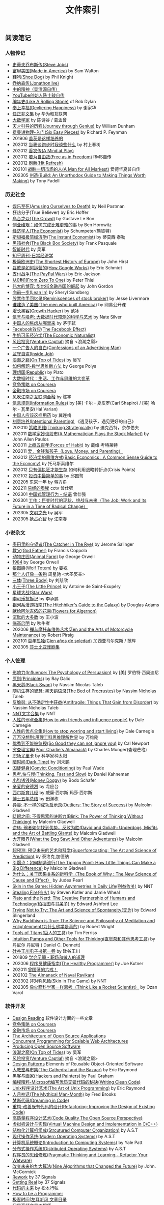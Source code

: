 #+title: 文件索引
#+keywords: 海南省临高县电信局临时工

** 阅读笔记
*** 人物传记
- [[file:steve-jobs.org][史蒂夫乔布斯传(Steve Jobs)]]
- [[file:made-in-america.org][富甲美国(Made in America)]] by Sam Walton
- [[file:shoe-dog.org][鞋狗(Shoe Dog)]] by Phil Knight
- [[file:jonathon-ive.org][乔纳森传(Jonathon Ive)]]
- [[file:wu-qing-yuan-bio.org][中的精神（吴清源自传）]]
- [[file:youtube-steve-chen-bio.org][YouTube创始人陈士骏自传]]
- [[file:bob-dylan-bio-like-a-rolling-stone.org][编年史(Like A Rolling Stone)]] of Bob Dylan
- [[file:delivering-happiness.org][奉上幸福(Devliering Happiness)]] by 谢家华
- [[file:renzhengfi-essays.org][任正非文集]] by 华为和互联网
- [[file:great-mathematicians.org][大数学家]] by 陈诗谷 / 葛孟曾
- [[file:journey-through-genius.org][天才引导的历程(Journey through Genius)]] by William Dunham
- [[file:six-easy-pieces.org][费曼讲物理-入门(Six Easy Pieces)]] by Richard P. Feynman
- 201906 [[file:showing-up-for-life.org][盖茨是这样培养的]]
- 202012 [[file:what-we-talk-about-when-we-talk-about-running.org][当我谈跑步时我谈些什么]] by 村上春树
- 202012 [[file:claude-shannon-autobiography-a-mind-at-play.org][香农传(A Mind at Play)]]
- 202012 [[file:rms-autobiography-free-as-in-freedom.org][若为自由故(Free as in Freedom)]] RMS自传
- 202012 [[file:hit-refresh.org][刷新(Hit Refresh)]]
- 202101 [[file:a-man-for-all-markets.org][战胜一切市场的人(A Man for All Markest)]] 爱德华夏普自传
- 202305 [[file:build-an-unorthodox-guide-to-making-things-worth-making.org][创造(Build: An Unorthodox Guide to Making Things Worth Making)]] by Tony Fadell

*** 历史社会
- [[file:amsuing-ourselves-to-death.org][娱乐至死(Amusing Ourselves to Death)]] by Neil Postman
- 狂热分子(True Believer) by Eric Hoffer
- [[file:the-crowd.org][乌合之众(The Crowd)]] by Gustave Le Bon
- [[file:the-hard-thing-about-hard-things.org][创业维艰：如何完成比难更难的事]] by Ben Horowitz
- [[file:the-economist.org][经济学人(The Economist)]] by Schumpeter(熊彼特)
- [[file:the-instant-economist.org][斯坦福极简经济学(The Instant Economist)]] by 蒂莫西·泰勒
- [[file:the-black-box-society.org][黑箱社会(The Black Box Society)]] by Frank Pasquale
- [[file:the-times-of-intelligence.org][智能时代]] by 吴军
- [[file:zhihu-daily-economy.org][知乎周刊-日常经济学]]
- [[file:the-shortest-history-of-europe.org][极简欧洲史(The Shortest History of Europe)]] by John Hirst
- [[file:how-google-works.org][谷歌是如何运营的(How Google Works)]] by Eric Schmidt
- [[file:the-paypal-wars.org][支付战争(The PayPal Wars)]] by Eric Jackson
- [[file:from-zero-to-one.org][从0到1(From Zero To One)]] by Peter Thiel
- [[file:the-great-game.org][伟大的博弈: 华尔街金融帝国的崛起]] by John Gordon
- [[file:lean-in.org][向前一步(Lean In)]] by Sheryl Sandberg
- [[file:reminiscences-of-stock-broker.org][股票作手回忆录(Reminiscences of stock broker)]] by Jesse Livermore
- [[file:the-men-who-built-america.org][谁建造了美国(The men who built America)]] by 网易公开课
- [[file:growth-hacker.org][增长黑客(Growth Hacker)]] by 范冰
- [[file:the-signal-and-the-noise.org][信号与噪声: 大数据时代预测的科学与艺术]] by Nate Silver
- [[file:why-chinese-people-anxious.org][中国人的焦虑从哪里来]] by 茅于轼
- [[file:the-facebook-effect.org][Facebook效应(The Facebook Effect)]]
- [[file:the-economic-naturalist.org][牛奶可乐经济学(The Economic Naturalist)]]
- [[file:venture-captial.org][风险投资(Venture Captial)]] 摘自 <浪潮之巅>
- [[file:confessions-of-an-advertising-man.org][一个广告人的自白(Confessions of an Advertising Man)]]
- [[file:inside-job.org][监守自盗(Inside Job)]]
- [[file:on-top-of-tides.org][浪潮之巅(On Top of Tides)]] by 吴军
- [[file:how-to-solve-it-a-new-apsect-of-math-method.org][如何解题-数学思维新方法]] by George Polya
- [[file:republic.org][理想国(Republic)]] by Plato
- [[file:big-data-and-revolution.org][大数据时代：生活、工作与思维的大变革]]
- [[file:competitive-strategy.org][竞争策略 on Coursera]]
- [[file:financial-markets-class.org][金融市场 on Coursera]]
- [[file:chenyu-on-internet-finance.org][风吹江南之互联网金融]] by 陈宇
- [[file:information-rules.org][信息规则(Information Rules)]] by [美] 卡尔・夏皮罗(Carl Shapiro) / [美] 哈尔・瓦里安(Hal Varian)
- [[file:how-to-use-medicine-properly-in-china.org][中国人应该这样用药]] by 冀连梅
- [[file:intentional-parenting.org][刻意培养(Intentional Parenting)]] 《遇见孩子，遇见更好的自己》
- 202010 [[file:thinking-strategically.org][策略思维(Thinking Strategically)]] by 迪克西特，奈尔伯夫
- 202011 [[file:a-mathematician-plays-the-stock-market.org][数学家妙谈股市(A Mathematician Plays the Stock Market)]] by John Allen Paulos
- 202011 [[file:forces-of-habit.org][上瘾五百年(Forces of Habit)]] by 戴维·考特莱特
- 202011 [[file:love-money-and-parenting.org][爱，金钱和孩子（Love, Money, and Parenting）]]
- 202012 [[file:basic-economics.org][经济学的思维方式(Basic Economics : A Common Sense Guide to the Economy)]] by 托马斯索维尔
- 202012 [[file:only-the-paranoid-survive.org][只有偏执狂才能生存]] 如何利用战略转折点(Crisis Points)
- 202102 [[file:the-simplest-things-in-investment.org][投资中最简单的事]] by 邱国鹭
- 202205 [[file:a-year-in-tokyo.org][东京一年]] by 蒋方舟
- 202211 [[file:wisdom-in-yijing.org][易经的奥秘]] cctv 曾仕强
- 202301 [[file:management-behaviour-in-chinese-way.org][中国式管理行为 - 结语]] 曾仕强
- 202301 [[file:the-job-work-and-its-future-in-a-time-of-radical-change.org][工作：巨变时代的现状、挑战与未来（The Job: Work and Its Future in a Time of Radical Change）]]
- 202305 [[file:enlightment-of-civilization.org][文明之光]] by 吴军
- 202305 [[file:seize-mind-and-market.org][抢占心智]] by 江南春

*** 小说杂文
- [[file:the-catcher-in-the-rye.org][麦田里的守望者(The Catcher in The Rye)]] by Jerome Salinger
- [[file:god-father.org][教父(God Father)]] by Francis Coppola
- [[file:animal-farm.org][动物庄园(Animal Farm)]] by George Orwell
- [[file:1984.org][1984]] by George Orwell
- [[file:wolf-totem.org][狼图腾(Wolf Totem)]] by 姜戎
- [[file:that-man-looks-like-a-dog.org][那个人好像一条狗]] 周星驰 <大圣娶亲>
- [[file:three-body.org][三体(Three Body)]] by 刘慈欣
- [[file:the-little-prince.org][小王子(The Little Prince)]] by Antoine de Saint-Exupéry
- [[file:star-wars.org][星球大战(Star Wars)]]
- [[file:anti-destruction-in-china.org][李可乐抗拆记]] by 李承鹏
- [[file:the-hitchhikers-guide-to-the-galaxy.org][银河系漫游指南(The Hitchhiker's Guide to the Galaxy)]] by Douglas Adams
- [[file:flowers-to-algernon.org][献给阿尔吉侬的花束(Flowers for Algernon)]]
- [[file:silent-majority.org][沉默的大多数]] by 王小波
- [[file:lingaoqiming.org][临高启明]] by 吹牛者
- 202006 [[file:zen-and-the-arts-of-motorcycle-maintenance.org][禅与摩托车维修艺术(Zen and the Arts of Motorcycle Maintenance)]] by Robert Pirsig
- 202101 [[file:one-hundred-years-of-solitude.org][百年孤独(Cien años de soledad)]] 加西亚马尔克斯 / 范晔
- 202305 [[file:tales-from-shakespeare.org][莎士比亚戏剧集]]

*** 个人管理
+ [[file:influence.org][影响力(Influence: The Psychology of Persuasion)]] by [美] 罗伯特·西奥迪尼
+ [[file:principles.org][原则(Principles)]] by Ray Dalio
+ [[file:black-swan.org][黑天鹅(Black Swan)]] by Nassim Nicolas Taleb
+ [[file:the-bed-of-procrustes.org][随机生存的智慧: 黑天鹅语录(The Bed of Procrustes)]] by Nassim Nicholas Taleb
+ [[file:antifragile.org][反脆弱: 从不确定性中获益(Antifragile: Things That Gain from Disorder)]] by Nassim Nicholas Taleb
+ [[file:nnt-words-archive.org][NNT文字合集]] by NNT
+ [[file:how-to-win-friends-and-influence-people.org][人性的弱点全集(How to win friends and influence people)]] by Dale Carnegie
+ [[file:how-to-stop-worring-and-start-living.org][人性的优点全集(How to stop worring and start living)]] by Dale Carnegie
+ [[file:hard-to-believe.org][万万没想到:用理工科思维理解世界]] by 万维刚
+ [[file:so-good-they-can-not-ignore-you.org][优秀到不能被忽视(So Good they can not ignore you)]] by Cal Newport
+ [[file:poor-charlie-almanack.org][穷查理宝典(Poor Charlie's Almanack)]] by Charles Munger(查理芒格)
+ [[file:eureka-on-career.org][职场尤里卡]] by 科学家种太阳
+ [[file:dark-time.org][暗时间(Dark Time)]] by 刘未鹏
+ [[file:convict-conditioning.org][囚徒健身(Convict Conditioning)]] by Paul Wade
+ [[file:thinking-fast-and-slow.org][思考,快与慢(Thinking, Fast and Slow)]] by Daniel Kahneman
+ [[file:money-doggy.org][小狗钱钱(Money Doggy)]] by Bodo Schafer
+ [[file:dear-andreas.org][亲爱的安德烈]] by 龙应台
+ [[file:sears-the-baby-book.org][西尔斯育儿经]] by 威廉·西尔斯 玛莎·西尔斯
+ [[file:five-years-phd.org][博士五年总结]] by 田渊栋
+ [[file:outliers.org][异类: 不一样的成功启示录(Outliers: The Story of Success)]] by Malcolm Gladwell
+ [[file:blink.org][眨眼之间: 不假思索的决断力(Blink: The Power of Thinking Without Thinking)]] by Malcolm Gladwell
+ [[file:david-and-goliath.org][逆转: 弱者如何找到优势，反败为胜(David and Goliath: Underdogs, Misfits and the Art of Battling Giants)]] by Malcolm Gladwell
+ [[file:what-the-dog-saw.org][大开眼界(What the Dog Saw: And Other Adventures)]] by Malcolm Gladwell
+ [[file:superforecasting.org][超预测: 预见未来的艺术和科学(Superforecasting: The Art and Science of Prediction)]] by 泰洛克,加德纳
+ [[file:the-tipping-point.org][引爆点：如何制造流行(The Tipping Point: How Little Things Can Make a Big Difference)]] by Malcolm Gladwell
+ [[https://book.douban.com/subject/33438811/][为什么：关于因果关系的新科学（The Book of Why : The New Science of Cause and Effect）]] by Judea Pearl
+ [[https://book.douban.com/subject/27200412/][Skin in the Game: Hidden Asymmetries in Daily Life(利益攸关)]] by NNT
+ [[https://book.douban.com/subject/27199030/][Stealing Fire(盗火)]] by Steven Kotler and Jamie Wheal
+ [[https://mitpress.mit.edu/books/plato-and-nerd][Plato and the Nerd: The Creative Partnership of Humans and Technology(柏拉图与书呆子)]] by Edward Ashford Lee
+ [[https://book.douban.com/subject/25842216/][Trying Not to Try: The Art and Science of Spontaneity(无为)]] by Edward Slingerland
+ [[https://book.douban.com/subject/27031860/][Why Buddhism is True: The Science and Philosophy of Meditation and Enlightenment(为什么佛学是真的)]] by Robert Wright
+ [[file:tools-of-titans.org][Tools of Titans(巨人的工具)]] by Tim Ferriss
+ [[file:intuition-pumps-and-other-tools-for-thinking.org][Intuition Pumps and Other Tools for Thinking(直觉泵和其他思考工具)]] by 丹尼尔 丹尼特 ( Daniel C. Dennett)
+ [[file:sv-wangchuan-investguru-v1.org][硅谷王川电子书第一卷]] by 硅谷王川
- 201809 [[file:know-how-to-show-weakness.org][学会示弱 - 职场和做人的道理]]
- 202006 [[file:the-healthy-programmer.org][程序员健康指南(The Healthy Programmer)]] by Joe Kutner
- 202011 [[file:zengguofan-six-rules.org][曾国藩的六戒！]]
- 202102 [[file:the-almanack-of-naval-ravikant.org][The Almanack of Naval Ravikant]]
- 202302 [[file:skin-in-the-game-book.org][非对称风险(Skin in The Game)]] by NNT
- 202305 [[file:think-like-a-rocket-scientist.org][像火箭科学家一样思考（Think Like a Rocket Scientist）]] by Ozan Varol

*** 软件开发
- [[file:design-reading.org][Design Reading]] 软件设计方面的一些文章
- [[file:competitive-strategy.org][竞争策略 on Coursera]]
- [[file:financial-markets-class.org][金融市场 on Coursera]]
- [[file:aosa.org][The Architecture of Open Source Applications]]
- [[http://berb.github.io/diploma-thesis/community/index.html][Concurrent Programming for Scalable Web Architectures]]
- [[http://producingoss.com/][Producing Open Source Software]]
- [[file:on-top-of-tides.org][浪潮之巅(On Top of Tides)]] by 吴军
- [[file:venture-captial.org][风险投资(Venture Captial)]] 摘自 <浪潮之巅>
- [[file:design-patterns.org][Design Patterns]] Elements of Reusable Object-Oriented Software
- [[file:the-cathedral-and-the-bazaar.org][大教堂与市集(The Cathedral and the Bazaar)]] by Eric Raymond
- [[file:hackers-and-painters.org][黑客与画家(Hackers and Painters)]] by Paul Graham
- [[file:writing-clean-code.org][编程精粹-Microsoft编写优质无错代码的秘诀(Writing Clean Code)]]
- [[file:the-art-of-unix-programming.org][Unix程序设计艺术(The Art of Unix Programming)]] by Eric Raymond
- [[file:the-mythical-man-month.org][人月神话(The Mythical Man-Month)]] by Fred Brooks
- [[file:dreaming-in-code.org][梦断代码(Dreaming in Code)]]
- [[file:refactoring-improving-the-design-of-existing-code.org][重构-改善既有代码的设计(Refactoring: Improving the Design of Existing Code)]]
- [[file:code-quality-the-open-source-perspective.org][高质量程序设计艺术(Code Quality The Open Source Perspective)]]
- [[file:virtual-machine-design-and-implementation-in-c-cpp.org][虚拟机设计与实现(Virtual Machine Design and Implementation in C/C++)]]
- [[file:structured-computer-organization.org][结构化计算机组成(Strcutured Computer Organization)]] by A.S.T
- [[file:modern-operating-systems.org][现代操作系统(Modern Operating Systems)]] by A.S.T
- [[file:introduction-to-computing-systems.org][计算机系统概论(Introduction to Computing Systems)]] by Yale Patt
- [[file:distributed-operating-systems.org][分布式操作系统(Distributed Operating Systems)]] by A.S.T
- [[file:pragmatic-thinking-and-learning.org][程序员的思维修炼(Pragmatic Thinking and Learning - Refactor Your Wetware)]]
- [[file:nine-algos-that-changed-the-future.org][改变未来的九大算法(Nine Algorithms that Changed the Future)]] by John. McCormick
- [[file:rework.org][Rework]] by 37 Signals
- [[file:getting-real.org][Getting Real]] by 37 Signals
- [[file:future-of-code.org][代码的未来]] by 松本行弘
- [[file:how-to-be-a-programmer.org][How to be a Programmer]]
- [[file:geekbang-coolshell-index.org][极客时间|左耳听风 文章目录]]
- [[file:hft-engineer-zhihu.org][我是高频交易工程师]]
- [[file:showstopper.org][观止-微软创建NT和未来的夺命狂奔(Showstopper!: The Breakneck Race to Create Windows NT and the Next Generation at Microsoft)]]
- [[file:a-programmers-rantings.org][程序员的呐喊(A Programmer's Rantings)]] by Steve Yegge
- [[file:effective-programming-more-than-writing-code.org][高效能程序员的修炼：软件开发远不止是写代码那样简单（Effective Programming: More Than Writing Code）]] by Jeff Atwood
- [[file:coders-at-work.org][编程人生(Coders at Work)]] by Peter Seibel
- [[file:matz-on-programming.org][松本行弘的程序世界]] by Matz
- [[file:the-pragmatic-programmer.org][程序员修炼之道-从小工到专家（The Pragmatic Programmer: From Journeyman to Master）]] by Andrew Hunt/David Thomas
- [[file:programming-pearls.org][编程珠玑（Programming Pearls）]] by Jon Bentley
- [[file:the-art-of-readable-code.org][编写可读代码的艺术(The Art of Readable Code)]] by Boswell and Foucher
- [[file:hints-for-computer-system-design.org][Hints for Computer System Design]] by Bulter Lampson
- [[file:open-life-the-philosophy-of-open-source.org][Open Life - The Philosophy of Open Source]] by Henrik Ingo
- [[file:more-joel-on-software.org][软件随想录(More Joel on Software)]] by Joel Spolsky, 阮一峰翻译
- [[file:making-it-big-in-software.org][大师访谈录（Making it Big in Software）]]
- [[file:math-a-very-short-intro.org][牛津通识读本-数学]]
- [[file:street-fighting-math.org][Street-Fighting Mathematics(街头数学)]] by Prof. Sanjoy Mahajan
- [[file:code-complete.org][代码大全(Code Complete)]] by Steve McConnell
- [[file:programmers-at-work.org][编程大师访谈录]] by Susan Lammers
- 202012 [[file:the-passionate-programmer.org][我编程，我快乐(The Passionate Programmer)]] by Chad Fowler
- 202012 [[file:programmer-self-cultivation.org][程序员的自我修养]] by 陈逸鹤
- 202101 [[file:beautiful-code.org][代码之美(Beautiful Code)]] by Grey Wilson

*** 其他笔记
- [[file:cv.org][个人介绍(about me)]]
- [[file:index.org][计算机科学主题列表]]
- [[https://gongzhitaao.org/orgcss/][CSS for Org-exported HTML]] [[https://raw.githubusercontent.com/gongzhitaao/orgcss/master/src/index.org][原始文件]]
- [[file:fun.org][冷笑话(fun)]] 和 [[file:paste.org][网络摘录(paste)]] 和 [[file:sayings.org][各种语录(sayings)]]
- [[../images/cjy-baidu-blog-archive.html][百度空间存档(baidu space archive)]]
- [[file:to-death.org][写给离去的亲人(to my dears)]]
- [[file:cola-and-water.org][可乐和矿泉水(cola and water)]]
- [[file:poetry-and-movie.org][诗歌和电影(poetry and movie)]]
- [[file:cross-ocean.org][远渡重洋(cross ocean)]]
- [[file:house.org][房子(house)]] 和 [[file:car.org][车子(car)]]
- [[file:pregnancy.org][怀孕准备(preganancy)]]
- [[file:baby-sleep-training.org][睡眠训练实战操作经验]]
- 202306 [[file:information-dilution-effect.org][从摄像想到信息稀释效应]]
- [[file:review-2009.org][回顾2009]] - [[file:review-2010.org][回顾2010]] - [[file:review-2011.org][回顾2011]] - [[file:review-2012.org][回顾2012]]
- [[file:review-2013.org][回顾2013]] - [[file:review-2014.org][回顾2014]] - [[file:review-2015.org][回顾2015]] - [[file:review-2016.org][回顾2016]]
- [[file:review-2017.org][回顾2017]] - [[file:review-2018.org][回顾2018]] - [[file:review-2019.org][回顾2019]] - [[file:review-2020.org][回顾2020]]
- [[file:review-2021.org][回顾2021]] - [[file:review-2022.org][回顾2022]]

** 单机系统
*** 基础知识
- [[file:computer-system-reading.org][Computer System Reading]] 单机系统方面的一些文章
- [[https://nfil.es/w/FIhVEe/reading-list-in-computer-systems-area/][Reading List in Computer Systems Area - nFiles]]
- [[http://pages.cs.wisc.edu/~remzi/OSTEP/][Operating Systems: Three Easy Pieces]]
- [[http://c10m.robertgraham.com/p/manifesto.html][The C10M Problem]]
- [[https://www.kernel.org/pub/linux/kernel/people/paulmck/perfbook/perfbook.html][Is Parallel Programming Hard, And, If So, What Can You Do About It?]]
- [[file:the-secret-to-10-million-concurrent-connections.org][The Secret To 10 Million Concurrent Connections -The Kernel Is The Problem, Not The Solution]]
- [[file:a-tour-inside-cloudflare-latest-generation-servers.org][A Tour Inside CloudFlare's Latest Generation Servers]]
- [[file:busting-4-modern-hardware-myths-are-memory-hdds-and-ssds-really-random-access.org][Busting 4 Modern Hardware Myths - Are Memory, HDDs, And SSDs Really Random Access?]]
- [[file:how-long-does-it-take-to-make-context-switch.org][How long does it take to make a context switch?]]
- [[file:how-to-receive-a-million-packets-per-second.org][How to receive a million packets per second]]
- [[file:yahoo-and-freebsd.org][Yahoo! and FreeBSD]]
- [[file:linux-kernel-development.org][Linux内核设计与实现(Linux Kernel Development)]] by Robert Love
- [[file:earlybird-realtime-search-at-twitter.org][Earlybird: Real-Time Search at Twitter]] twitter实时检索系统
- [[file:unix-systems-for-modern-arch-smp-and-caching-for-kernel-programmers.org][现代体系结构上的UNIX系统]] (内核程序员的SMP和Caching技术)
- [[http://warsus.github.io/lions-/][第六版莱昂斯 Unix 操作系统评述(A COMMENTARY ON THE SIXTH EDITION UNIX OPERATING SYSTEM)]]
- [[file:tcp-on-linux.org][TCP Implementation in Linux: A Brief Tutorial]]
- [[file:simd.org][SIMD]] Single Instruction Muitple Data 单指令多数据
- [[file:apue-v2.org][APUE]] Unix环境高级编程(Advanced Programming Unix Environment), W. Richard Stevens的神作
- [[file:structured-computer-organization.org][结构化计算机组成(Strcutured Computer Organization)]] by A.S.T
- [[file:modern-operating-systems.org][现代操作系统(Modern Operating Systems)]] by A.S.T
- [[file:introduction-to-computing-systems.org][计算机系统概论(Introduction to Computing Systems)]] by Yale Patt
- [[file:distributed-operating-systems.org][分布式操作系统(Distributed Operating Systems)]] by A.S.T
- [[file:hints-for-computer-system-design.org][Hints for Computer System Design]] by Bulter Lampson
- [[file:nand2tetris-hardware-part.org][Nand2Tetris 计算机系统要素 硬件篇]]
- [[file:nand2tetris-software-part.org][Nand2Tetris 计算机系统要素 软件篇]]
- [[file:char-encoding.org][几种常见的字符编码解析]]
- [[file:comp-arch-readings-princeton-review-superscalar-vliw.org][Computer Architecture Readings - Princeton - Review/Superscalar/VLIW]]
- [[file:comp-arch-readings-princeton-branch-pred-addr-trans-gpu.org][Computer Architecture Readings - Princeton - Branch Predication/Address Translation/GPU]]
- 202012 [[file:writing-a-simple-os-from-scratch.org][Writing a simple os from scratch]] 看了个大概没有上手
- 202104 [[file:fast-inverse-sqrt-quake.org][快速平方根倒数(Fast Inverse Square Root)]]
- 202104 [[file:c-switch-table-in-asm.org][C语言switch表格跳转的汇编实现]]
- 202104 [[file:convert-array-int64-to-int8.org][int64数组转为int8数组的矢量化方式]]
- 202104 [[file:fast-memcmp-and-memcpy-simd.org][fast memcpy/memcmp中的SIMD]]
- 202104 [[file:morsel-driven-parallelism-framework.org][Morsel-Driven Parallelism: A NUMA-Aware Query Evaluation Framework for the Many-Core Age]] @ 2014
- 202105 [[file:automated-locality-opt-based-on-reuse-dist-of-string-ops.org][Automated Locality Optimization Based on the Reuse Distance of String Operations]] @ 2011
- 202105 [[file:better-bitmap-perf-with-roaring-bitmaps.org][Better bitmap performance with Roaring bitmaps]] @ 2014
- 202106 [[file:cache-hash-space-efficient-bloom-filters.org][Cache-, Hash- and Space-Efficient Bloom Filters]]
- 202108 [[file:memory-allocation-impact-on-high-perf-query-processing.org][On the Impact of Memory Allocation on High-Performance Query Processing]] @ 2019
- 202108 [[file:using-block-prefetch-for-optimized-memory-performance.org][Using Block Prefetch for Optimized Memory Performance]] @ AMD 2001
- 202108 [[file:three-fundamental-flaws-of-simd.org][Three fundamental flaws of SIMD]]
- 202109 [[file:hashmap-perf-comparison.org][各种HashMap的性能对比]]
- 202109 [[file:cuckoo-filter-paper.org][Cuckoo Filter: Practically Better Than Bloom]] @ 2014
- 202109 [[file:xor-filters-paper.org][Xor Filters: Faster and Smaller Than Bloom and Cuckoo]]
- 202110 [[file:hashtable-perf-comparison.org][HashTable性能测试(CK/phmap/ska)]]
- 202110 [[file:rethink-virtual-function-call-cost.org][虚函数的额外开销]]
- 202110 [[file:mysterious-memcpy-assembly-code.org][一段奇怪的汇编代码]]
- 202110 [[file:linker-and-loader.org][链接器与加载器(Beta2 / 20061107)]]
- 202110 [[file:lmax-arch-martin-fowler.org][The LMAX Architecture]] by Martin Fowler
- 202111 [[file:disruptor-tech-paper.org][Disruptor Technical Paper]] @ 2011
- 202112 [[file:understanding-compiler-optimization-in-llvm.org][Understanding Compiler Optimization in LLVM]]
- 202112 [[file:multicore-opt-notur-2009.org][Multicore Optimization NOTUR 2009]] by Philip Mucci
- 202112 [[file:performance-matters.org]["Performance Matters" by Emery Berger]]
- 202112 [[file:how-not-to-measure-latency.org][How NOT to Measure Latency]] by Gil Tene
- 202203 [[file:data-center-computers-modern-challenges-in-cpu-design.org][Data Center Computers: Modern Challenges in CPU Design]] @ 2015
- 202204 [[file:the-linux-scheduler-decade-of-wasted-cores.org][The Linux Scheduler: a Decade of Wasted Cores]] @ 2016
- 202204 [[file:algorithmica-simd.org][Algorithmica SIMD]]
- 202204 [[file:algorithmica-ram-cpu-caches.org][Algorithmica RAM & CPU Caches]]
- 202204 [[file:algorithmica-comp-arch-and-language.org][Algorithmica CompArch & Language]]
- 202204 [[file:algorithmica-compilation-profiling.org][Algorithmica Compilation & Profiling]]
- 202204 [[file:crash-course-in-modern-hardware.org][A Crash Course in Modern Hardware by Cliff Click]]
- 202204 [[file:the-h2o-distributed-kv-algorithm.org][The H2O distributed K/V algorithm by Cliff Click]]
- 202205 [[file:when-the-os-gets-in-the-way.org][When the OS gets in the way - Mark Price]]
- 202205 [[file:barbarians-at-gateways.org][Barbarians at the Gateways]] by Jacob Loveless
- 202205 [[file:garbage-collect-algorithm-and-implementation-book.org][垃圾回收的算法和实现]] by 中村成洋
- 202205 [[file:tinylfu-highly-efficient-cache-admission-policy.org][TinyLFU: A Highly Efficient Cache Admission Policy]] @ 2015
- 202209 [[file:how-to-sign-extend.org][符号扩展的几种实现]]
- 202210 [[file:optimize-fixed-length-binary-to-integer.org][优化定长二进制串到整数变换]]
- 202210 [[file:nju-ics-pa.org][南京大学 ICS-PA 总结]]
- 202210 [[file:jit-compiling-sql-queries-in-pgsql-using-llvm.org][JIT-Compiling SQL Queries in PostgreSQL Using LLVM]]
- 202210 [[file:instruction-set-wants-to-be-free-riscv-case.org][Instruction Sets Want To Be Free: A Case for RISC-V]]
- 202212 [[file:filter-range-optimization.org][filter range实现优化]]

*** Linux系统
- [[file:linux.org][linux]] Linux上的各种问题
- [[file:linux-proc-fs.org][linux-proc-fs]] Linux /proc文件系统
- [[file:linux-tools.org][linux-tools]] Linux系统下的一些常用工具
- [[file:pic-code.org][PIC位置无关代码解析]]
- [[file:gcc-asm.org][GCC内嵌汇编代码]]
- 202109 [[file:ccc-x86-64.org][The 64 bit x86 C Calling Convention]]
- 202301 [[file:ebpf-rethinking-the-linux-kernel.org][eBPF - Rethinking the Linux Kernel]]

*** Memory系统
- [[file:memory.org][memory]] 内存上的各种问题
- [[file:numa.org][NUMA]] Non-Uniform Memory Access. 非一致性内存访问
- [[file:numa-an-overview.org][NUMA An Overview]] 关于NUMA的介绍性文章
- [[file:memory-barrier.org][memory-barrier]] 关于内存屏障，这个问题非常复杂
- [[http://lwn.net/Articles/250967/][What every programmer should know about memory]] by Ulrich Drepper([[https://sourceware.org/bugzilla/show_bug.cgi?id=4980][fun]]).
- [[file:tcmalloc.org][tcmalloc]] Google的开源线程缓存内存分配器，解决多线程下面内存分配效率问题。
- [[file:sanitizer.org][sanitizer]] Google的C++动态分析工具，可以检测内存泄漏，内存无效使用，多线程数据竞争。
- 202101 [[file:matrix-transpose-cache-analysis.org][矩阵转置的cache分析]]
- [[file:linux-memory-barriers.txt][linux memory barriers]]
- 202108 [[file:jemalloc-paper.org][A Scalable Concurrent malloc(3) Implementation for FreeBSD]] jemalloc
- 202112 [[file:apps-survive-on-bad-alloc.org][Examining applications that do not terminate on std::bad_alloc]]
- 202202 [[file:1024-cores-lock-free-section.org][1024cores.net lock-free section]]
- 202203 [[file:memory-ordering-in-modern-microprocessors.org][Memory Ordering in Modern Microprocessors]] by Paul E. McKenney @ 2005
- 202207 [[file:numa-deep-dive-part2-system-architecture.org][NUMA DEEP DIVE PART 2: SYSTEM ARCHITECTURE]]
- 202207 [[file:numa-deep-dive-part1-from-uma-to-numa.org][NUMA DEEP DIVE PART 1: FROM UMA TO NUMA]]
- 202207 [[file:numa-deep-dive-part3-cache-coherency.org][NUMA DEEP DIVE PART 3: CACHE COHERENCY]]
- 202207 [[file:numa-deep-dive-part4-local-memory-optimization.org][NUMA DEEP DIVE PART 4: LOCAL MEMORY OPTIMIZATION]]
- 202208 [[file:memory-deep-dive-ddr4.org][MEMORY DEEP DIVE: DDR4 MEMORY]]
- 202208 [[file:memory-deep-dive-performance.org][MEMORY DEEP DIVE: OPTIMIZING FOR PERFORMANCE]]
- 202208 [[file:memory-deep-dive-bandwidth.org][MEMORY DEEP DIVE: MEMORY SUBSYSTEM BANDWIDTH]]
- 202208 [[file:memory-deep-dive-subsystem.org][MEMORY DEEP DIVE: MEMORY SUBSYSTEM ORGANISATION]]
- 202208 [[file:optimize-math-function-case.org][优化数学函数案例 - Speeding up atan2f by 50x]]
- 202208 [[file:fizzbuzz-optimzied-program.org][FizzBuzz程序优化]]
- 202208 [[file:optimize-linux-pipe-case.org][优化Linux Pipe案例分析]]

*** 系统性能
- [[file:sysperf.org][system-performance]] 系统性能的各种问题
- [[file:linux-perf.org][linux-perf]] Linux/Perf
- [[file:vtune.org][Intel VTune]]
- [[file:oprofile.org][oprofile]] OProfile(wrapper on Linux/Perf)
- [[file:bcc-tools-bpftrace.org][bcc & bpftrace]]
- [[file:systemtap.org][systemtap]] 通过将探测(probe)语句编译成为内核驱动来观察系统运行情况。
- [[file:gperftools.org][gperftools]] Google的应用级别性能分析工具，包含 [[file:tcmalloc.org][tcmalloc]].
- [[file:optimizing-software-in-cpp.org][Optimizing software in C++]] by Agner Fog
- [[file:tips-for-optimizing-c-cpp-code.org][Tips for Optimizing C/C++ Code]]
- [[file:linux-system-and-performance-monitoring.org][Linux System and Performance Monitoring]]
- [[http://www.brendangregg.com/linuxperf.html][Linux Performance Tools]] by Brendan Gregg.
- 202010 [[file:systems-performance-enterprise-and-the-cloud.org][系统性能：企业与云计算(Systems Performance: Enterprise and the Cloud)]]
- 202102 [[file:perf-analysis-and-tuning-on-modern-cpus.org][Performance Analysis and Tuning on Modern CPUs]]
- 202108 [[file:the-secrets-of-ck-perf-opt.org][The Secrets of ClickHouse Performance Optimizations]]
- 202109 [[file:zen-of-assembly-language.org][Zen of Assembly Language]] by Michael Abrash
- 202109 [[file:graphics-programming-black-book.org][Graphics Programming Black Book]] by Michael Abrash
- 202109 [[file:top-down-microarch-analysis-method.org][Top-down Microarchitecture Analysis Method]] 分析CPU性能方法
- 202110 [[file:lmax-arch-martin-fowler.org][The LMAX Architecture]] by Martin Fowler
- 202112 [[file:java-at-speed.org][Java at Speed]] by Gil Tene
- 202203 [[file:bpf-performance-tools.org][BPF Performance Tools]] @ Brendan Gregg
- 202203 [[file:high-cpu-utilization-by-log4j.org][log4j引起高CPU使用率的问题]]
- 202210 [[file:computing-performance-2021-whats-on-the-horizon.org][Computing Performance 2021 What's On the Horizon]]
- 202211 [[file:thinking-clearly-about-performance.org][Thinking Clearly about Performance]] by Cary Millsap
- 202302 [[file:what-your-computer-does-while-you-wait.org][What Your Computer Does While You Wait]]
- 202302 [[file:numbers-everyone-should-know.org][Numbers Everyone Should Know]]

*** 并发系统
- [[file:concurrency.org][concurrency]] / [[file:coroutine.org][coroutine]] / [[file:lock.org][lock]]
- [[../images/single-multi-thread-event-driven.jpg][One picture explain Single-Thread, Multiple-Thread, Event-Driven]] 一张图看懂单线程，多线程和事件驱动
- [[https://www.kernel.org/pub/linux/kernel/people/paulmck/perfbook/perfbook.html][Is Parallel Programming Hard, And, If So, What Can You Do About It?]]
- [[file:concurrency-hazards.org][Concurrency Hazards: Solving 11 Likely Problems In Your Multithreaded Code]]
- [[file:seven-concurrency-models-in-seven-weeks.org][七周七并发模型(Seven Concurrency Models in Seven Weeks)]] by Paul Butcher
- 202108 [[file:benefitting-pow-and-performance-sleep-loops.org][Benefitting Power and Performance Sleep Loops]] @ 2015 优化自旋锁
- 202112 [[file:lets-talk-locks.org][Let’s talk locks!]]
- 202201 [[file:diff-lock-free-and-wait-free.org][Lock-Based/Lock-Free/Wait-Free之间区别]]
- 202202 [[file:rcu-for-non-kernel-programmers.org][CppCon 2017: Fedor Pikus “Read, Copy, Update, then what? RCU for non-kernel programmers”]] by Fedor Pikus
- 202202 [[file:branchless-programming-in-cpp.org][Branchless Programming in C++ - Fedor Pikus - CppCon 2021]] by Fedor Pikus
- 202202 [[file:cpp-atomics-basic-to-advanced.org][CppCon 2017: Fedor Pikus “C++ atomics, from basic to advanced. What do they really do?”]] by Fedor Pikus
- 202203 [[file:go-scheduler-talk-dmitry-vyukov.org][Go Scheduler: Implementing language with lightweight concurrency]] @ 2019

*** 单机软件
- [[file:ubuntu.org][ubuntu]] 如何更好地使用Ubuntu. [[file:struggle-with-ubuntu.org][之前使用Ubuntu有段痛苦的经历]]。
- [[file:mac.org][macosx]] 如何更好地使用Mac. 以前使用Windows，后来转向Ubuntu，再后来买了个MBA.
- [[file:docker.org][docker]] 基于lxc(linux container)的分发应用工具。 ([[https://learn.lianglianglee.com/%E4%B8%93%E6%A0%8F/%E5%AE%B9%E5%99%A8%E5%AE%9E%E6%88%98%E9%AB%98%E6%89%8B%E8%AF%BE/][容器实战高手课]])
- [[file:vagrant.org][vagrant]] 用来构件虚拟开发环境的工具，底层可以使用多种虚拟化技术。现在支持相对比较好的是VirtualBox
- [[file:sphinx-search.org][sphinx]] C++实现的全文检索引擎，可以很容易地替换掉MySQL内置的全文检索(FTS)实现
- [[file:graphite.org][graphite]] 和 [[file:opentsdb.org][OpenTSDB]] 类似, 时间序列(time series)数据库, 但是主要用于监控。
- [[file:git.org][git]] 分布式版本控制系统. 最开始用于管理linux kernel, 现在许多开源软件托管在github上使用git管理。
- [[file:elastic-search.org][ElasticSearch]] 分布式的搜索引擎，而且还有非常好的插件机制和生态系统比如ELK.
- [[file:ffmpeg.org][ffmpeg]] 视频/音频处理的瑞士军刀.
- 202212 [[file:inside-look-at-modern-web-browser.org][Inside look at modern web browser]] @ 2018

** 网络编程

- [[file:unp.org][UNP]] Unix网络编程(Unix Network Programming), W. Richard Stevens的神作。包含了TCP Illustrated v1里面和TCP相关的部分章节内容。
- [[file:codes/cc/itachi/][itachi]] 自己两天时间写完的异步网络编程框架内核。
- [[file:libev.org][libev]] 开源的事件触发器，被认为是更高效的libevent.
- [[file:hpserver.org][hpserver]] 开源的网络编程框架，可以当做一个入门级的网络编程框架阅读。
- [[file:nmstl.org][nmstl]] 开源的网络编程框架。一个很早的作品，代码十分简洁，实现了SEDA的思想。
- [[file:muduo.org][muduo]] 开源的网络编程框架，作者理想中的网络编程框架实现，里面有很多mina/netty的影子。
- [[file:kylin.org][kylin]] Baidu in-house的异步编程框架，是[[http://weibo.com/linshiding][linsd(百度首席架构师林仕鼎)]]的神作，通过阅读这个框架的代码让我理解了异步编程模型。
- [[file:zeromq.org][zeromq]] 开源的消息传输系统，颠覆我们思考和编写网络通信程序的方式。
- [[file:netty.org][netty]] an asynchronous event-driven network application framework in *Java* based on Java NIO.
- [[file:nginx.org][nginx]]  WebServer届的 [[https://baike.baidu.com/item/%E8%A6%81%E4%BD%A0%E5%91%BD%E4%B8%89%E5%8D%83][要你命3000]], 可以作为许多协议(HTTP/HTTPS/SMTP/POP3/IMAP/HTTP2)的反向代理服务器, 还可以作为负载均衡器，缓存服务器等。
- [[file:inside-nginx-how-we-designed-for-performance-scale.org][深入NGINX：我们如何设计它的性能和扩展性]]
- [[file:finagle.org][finagle]] an extensible RPC system for the JVM, used to construct high-concurrency servers.
- [[file:haproxy.org][HAProxy]] 高性能的负载均衡器，可以提供4（TCP），7（HTTP）层反向代理。
- [[file:gunicorn.org][gunicorn]] Python WSGI HTTP Server. green unicorn(Ruby实现)
- 202206 [[file:introduction-to-http2.org][Introduction to HTTP/2]]
- 202302 [[file:about-network-latency-and-bandwidth.org][对于网络延迟和带宽的理解]]

** 存储系统

- [[file:storage-system-reading.org][Storage System Reading]] 存储系统方面的一些文章
  - [[http://redbook.cs.berkeley.edu/][Readings in Database Systems]]
  - [[file:design-data-intensive-applications.org][Design Data-Intensive Applications]]
  - [[file:backblaze-storage-pod.org][Backblaze Storage Pod]] 构建廉价存储服务器的厂商，将其设计以及使用公开并且做了比较深入的说明。
  - [[file:nosql-back-to-the-feature-or-yet-another-db-feature.org][NoSQL - Back to the Future or Yet Another DB Feature]] @2012
  - [[file:solid-state-revolution-in-depth-on-how-ssd-really-work.org][Solid-state revolution: in-depth on how SSDs really work]] ssd发展演变，内部构造和工作方式
  - [[file:ssd-gc-and-trim.org][固态硬盘技术解析之垃圾回收和TRIM指令]]
  - [[file:coding-for-ssd.org][Coding for SSDs]] 为ssd设计系统的要点（和ssd底层原理）
  - [[file:ssd-and-distributed-data-systems.org][SSDs and Distributed Data Systems]] ssd对于设计分布式数据系统的影响
  - [[file:the-skinny-on-raid.org][The skinny on RAID]] 一篇关于RAID的介绍性文章
  - 202205 [[file:dremio-reflections-docs-summary.org][Dremio Reflections/Views文档说明]]
  - 202302 [[file:about-storage-system-iops-and-performance.org][对于存储系统IOPS和性能的理解]]


- DBMS (database management system) [[file:dbms-intro.org][Introduction]] & [[file:dbms-impl.org][Implementation]]
  - 202106 [[file:cmudb-logging-and-crash-recovery.org][CMU DB: Database Logging & Crash Recovery]]
  - 202105 [[file:cmudb-mvcc.org][CMU DB Multi-Version Concurrency Control]]
  - 202105 [[file:cmudb-concurrency-control-theory.org][CMU DB: Concurrency Control Theory]]
  - 202104 [[file:cmudb-sort-agg-join.org][CMUDB: Sort + Agg + Join]]
  - 202104 [[file:cmudb-index-concurrency-control.org][CMU DB: Index Concurrency Control]]
  - 202104 [[file:cmudb-tree-indexes.org][CMU DB: Tree Indexes]]
  - 202104 [[file:cmudb-hash-index.org][CMU DB: Hash Index]]
  - 202104 [[file:cmudb-buffer-pools.org][CMU DB: Buffer Pools]]
  - 202103 [[file:cmudb-database-storage.org][CMU DB: Database Storage]]
  - 202103 [[file:cmudb-query-processing.org][CMU DB: Query Processing]]
  - 202103 [[file:cmudb-query-planning.org][CMU DB: Query Planning]]

- [[file:leveldb.org][leveldb]] Google的开源kv存储系统。
- [[file:mongodb.org][mongodb]] 面向文档的分布式存储系统。
- [[file:redis.org][redis]] 内存存储系统，支持丰富的数据类型以及相应的计算，支持持久化。
  - [[file:redis-cluster-tutorial.org][Redis Cluster Tutorial]] Redis Cluster入门
  - [[file:redis-manifesto.org][Redis Manifesto]]
- [[file:mysql.org][mysql]] 开源关系型数据库。The world's most popular open source database.
- [[file:galera.org][galera]] 基于MySQL的同步多主备份集群(synchronous multi-master replication cluster).
- [[file:memcached.org][memcached]] an in-memory key-value store for small chunks of arbitrary data (strings, objects) 可以用来搭建分布式缓存服务，没有持久化存储。
- [[file:rocksdb.org][rocksdb]] A persistent key-value store for fast storage environments. 基于 [[file:leveldb.org][leveldb]] 构建
- [[file:rcfile.org][rcfile]] / [[file:orcfile.org][orcfile]] / [[file:parquet.org][parquet]] 几种列式存储(columnar storage)实现
- 202105 [[file:push-vs-pull-based-loop-fusion-in-query-engines.org][Push vs. Pull-Based Loop Fusion in Query Engines]] @ 2016
- 202105 [[file:orca-a-modular-query-optimizer.org][Orca: A Modular Query Optimizer Architecture for Big Data]] @ 2014
- 202105 [[file:albis-high-perf-file-format-for-big-data-sys.org][Albis: High-Performance File Format for Big Data Systems]] @ 2018
- 202106 [[file:vocalno-extensible-parallel-query-system.org][Volcano - An Extensible and Parallel Query Evaluation System]] @ 1994
- 202106 [[file:cstore-paper.org][C-Store: A Column-oriented DBMS]] @ 2005
- 202106 [[file:integrating-compression-and-execution-in-cstore.org][Integrating Compression and Execution in Column-Oriented Database Systems]] @ 2006
- 202106 [[file:column-stores-vs-row-stores-how-different.org][Column-Stores vs. Row-Stores: How Different Are They Really?]] 2008
- 202106 [[file:compiled-and-vectorized-query-comparison.org][Everything You Always Wanted to Know About Compiled and Vectorized Queries But Were Afraid to Ask]] @ 2018
- 202107 [[file:the-vertica-analytic-database.org][The Vertica Analytic Database: C-Store 7 Years Later]]
- 202108 [[file:compilation-in-sqlserver-hekaton-engine.org][Compilation in the Microsoft SQL Server Hekaton Engine]] @ 2014
- 202108 [[file:low-latency-compilation-of-sql-queries-to-machine-code.org][Low-Latency Compilation of SQL Queries to Machine Code]]
- 202110 [[file:efficiently-compiling-efficient-query-plans-for-modern-hardware.org][Efficiently Compiling Efficient Query Plans for Modern Hardware]] @ 2011
- 202201 [[file:apache-calcite-paper.org][Apache Calcite: A Foundational Framework for Optimized Query Processing Over Heterogeneous Data Sources]] @ 2018
- 202204 [[file:readings-dbms-fifth-edition.org][Readings in Database Systems, 5th Edition (2015)]]
- 202204 [[file:arch-of-dbms.org][Architecture of a Database System]] @ 2007
- 202205 [[file:using-apache-arrow-caltice-parquet-to-build-relational-cache.org][Using Apache Arrow, Calcite, and Parquet to Build a Relational Cache]]
- 202205 [[file:dremio-c3-effect.org][Dremio C3效果分析]]
- 202205 [[file:crystal-unified-cache-storage-system-for-analytical-databases.org][Crystal: A Unified Cache Storage System for Analytical Databases]] @ 2021
- 202205 [[file:columnar-storage-optimization-and-caching-for-data-lakes.org][Columnar Storage Optimization and Caching for Data Lakes]] @ 2022
- 202205 [[file:flexpushdowndb-hybrid-pushdown-and-caching-in-cloud-dbms.org][FlexPushdownDB: Hybrid Pushdown and Caching in a Cloud DBMS]] @ 2021
- 202205 [[file:building-an-elastic-query-engine-on-disaggregated-storage.org][Building An Elastic Query Engine on Disaggregated Storage]] @ 2020
- 202205 [[file:pocket-elastic-ephemeral-storage-for-serverless-analytics.org][Pocket: Elastic Ephemeral Storage for Serverless Analytics]] @ 2018
- 202205 [[file:pushdowndb-accelerating-dbms-using-s3-computation.org][PushdownDB: Accelerating a DBMS using S3 Computation]] @ 2020
- 202205 [[file:amazon-redshift-reinvented-paper.org][Amazon Redshift Re-invented]] @ 2022
- 202205 [[file:umbra-disk-based-system-with-in-memory-performance.org][Umbra: A Disk-Based System with In-Memory Performance]] @ 2020
- 202205 [[file:main-memory-database-systems-an-overview.org][Main Memory Database Systems: An Overview]] @ 1991
- 202205 [[file:monetdb-x100-hyper-pipelining-query-execution.org][MonetDB/X100: Hyper-Pipelining Query Execution]] @ 2005
- 202205 [[file:data-processing-at-the-speed-of-100gbps-using-apache-crail.org][Data Processing at the Speed of 100 Gbps using Apache Crail]]
- 202205 [[file:42-things-I-learned-from-building-a-production-database.org][42 things I learned from building a production database]]
- 202206 [[file:inside-the-sql-server-query-optimizer.org][Inside the SQL Server Query Optimizer]] @ 2010
- 202206 [[file:relaxed-operator-fusion-for-in-memory-databases.org][Relaxed Operator Fusion for In-Memory Databases]] @ 2017
- 202208 [[file:designing-userspace-diskio-scheduler-scylladb-example.org][Designing a Userspace Disk I/O Scheduler for Modern Datastores: the ScyllaDB example]] @ 2016
- 202208 [[file:scylladb-new-io-scheduler-2021.org][ScyllaDB’s New IO Scheduler]] @ 2021
- 202210 [[file:jit-compiling-sql-queries-in-pgsql-using-llvm.org][JIT-Compiling SQL Queries in PostgreSQL Using LLVM]]
- 202301 [[file:fsst-fast-random-access-string-compression.org][FSST: Fast Random Access String Compression]] @ 2020
- 202301 [[file:the-five-minute-rule-1987.org][The Five Minute Rule 1987]] @ 1987
- 202301 [[file:the-five-minute-rule-1997.org][The Five Minute Rule 1997]] @ 1997

** 算法数据结构

- [[file:general-algorithm.org][General Algorithm]] 通用算法
  - Matters Computational
  - Hacker Delight
- [[file:cracking-the-coding-interview.org][Cracking The Coding Interview]] 据说算法分为三种：面试算法，ACM算法，算法=D
- [[file:do-you-think-you-have-gambling-problem.org][Do You Think You Have a Gambling Problem?]] 赌博其实是概率问题
- [[file:probabilistic-data-structures-for-web-analytics-and-data-mining.org][Probabilistic Data Structures for Web Analytics and Data Mining]] 用于Web分析和数据挖掘的概率化数据结构
- [[file:computational-advertising.org][Computational Advertising]] 计算广告
- [[file:bitcoin.org][Bitcoin: A Peer-to-Peer Electronic Cash System]] 比特币论文
- [[file:think-stats.org][统计思维-程序员数学之概率统计]]
- [[file:snappy.org][snappy]] Google的开源压缩解压库。在满足一定压缩比率的条件下着重提升压缩和解压速度。
- [[file:lzf.org][lzf]] [[file:redis.org][redis]] 使用的开源压缩解压库。轻量(两个文件)可以很容易地独立纳入项目。
- [[file:lzma.org][lzma]] Lempel-Ziv-Markov chain-Algorithm ，压缩速度相对较慢但是压缩比超高。
- zopfli https://github.com/google/zopfli/
- brotli https://github.com/google/brotli/
- zstd https://github.com/facebook/zstd
- 201801 [[file:find-10-digits-prime-in-consecutive-digits-of-e.org][Find 10 digits prime in consecutive digits of e]]
- 201808 [[file:protobuf-encoding.org][Protobuf Encoding]] Protobuf编码方式
- 202001 [[file:lzw-algorithm-in-python.org][LZW算法的Python实现]]
- [[file:sparser.org][Sparser]] Raw Filtering for Faster Analytics over Raw Data
- [[file:the-algorithm-design-manual.org][算法设计指南(The Algorithm Design Manual)]] by Steven Skiena
- 202101 [[file:popcount-functions.org][几个PopCount的实现]]
- 202106 [[file:counting-number-of-matching-chars-in-ascii-strings.org][两个ascii字符串中相同字符数量]]
- 202106 [[file:voltnisky-string-search.org][Voltnisky字符串搜索算法]]
- 202108 [[file:compute-number-of-digits-of-an-integer.org][计算整数长度]]
- 202108 [[file:design-a-good-non-crypt-hash-func.org][设计良好的非加密Hash函数]]
- 202108 [[../images/fast-sqrt-inv.pdf][快速平方根倒数(talk pdf)]]

** 机器学习
- [[file:ml-reading.org][Machine Learning Reading]] 机器学习方面的一些文章
  - [[file:ml-the-hard-way.org][Machine Learning the Hard Way]] 用ML来赌马
  - [[file:deconstructing-recommender-systems.org][Deconstructing Recommender Systems]] 关于推荐系统的介绍性文章
  - [[file:why-you-should-be-spot-checking-algorithms.org][Why you should be Spot-Checking Algorithms on your Machine Learning Problems]]
  - [[file:a-tour-of-machine-learning-algorithms.org][A Tour of Machine Learning Algorithms]]
  - [[file:how-math-important-to-ml.org][机器学习里，数学究竟多重要？]]
  - [[file:use-random-forest-testing-179-classifiers-121-datasets.org][Use Random Forest: Testing 179 Classifiers on 121 Datasets]]
  - [[file:deep-learning-material-recommendations.org][深度學習(Deep Learning)自學素材推薦]]
  - [[https://www.dropbox.com/s/l7h13igyjoywq1v/Getting%20Started%20With%20MachineLearning%20(all%20in%20one)_V0.91.pdf?dl=0][Getting Started with Machine Learning]] by Jim Liang
  - [[file:best-practices-for-applying-deep-learning-for-novel-applications.org][Best Practices for Applying Deep Learning to Novel Applications]]
  - [[https://developers.google.com/machine-learning/rules-of-ml/][机器学习规则 (Rules of Machine Learning)：关于机器学习工程的最佳实践]]
  - [[../images/GAN-basic-idea.jpg][Generative Adversarial Networks: The Basic Idea]]
  - [[../images/sklearn-mlalgs.png][Choosing the right estimator(sklearn)]]
  - [[https://en.wikipedia.org/wiki/Receiver_operating_characteristic][ROC各种指标]] TPR, FPR, Precision, Recall
- [[file:sklearn.org][sklearn]] python scikit learn. Python的机器学习包.
- [[file:caffe.org][caffe]] C++实现的深度学习框架，有python和matlab的扩展接口
- [[file:nolearn.org][nolearn]] scikit-learn compatibile wrapper for neural nets. 底层可以使用不同的NN实现比如 [[file:caffe.org][caffe]], [[https://github.com/Lasagne/Lasagne][lasagne]].
- [[file:beauty-of-math.org][数学之美]] wujun
- [[file:statistical-learning-method.org][统计学习方法]] 李航
- [[file:machine-learning-tom-mitchell.org][机器学习]] Tom M. Mitchell
- [[file:ml-foundations.org][机器学习基石 on Coursera]]
- [[file:ml-techniques.org][机器学习技法 on Coursera]]
- [[file:neuralnets.org][Neural Networks for Machine Learning on Coursera]]
- [[file:mining-massive-datasets.org][Mining Massive Datasets on Coursera]] 挖掘大规模数据
- [[http://www.autonlab.org/tutorials/list.html][Statistical Data Mining Tutorials]] by [[http://www.cs.cmu.edu/~awm/][Andrew W. Moore]]
- [[file:ml-class.org][Coursera: Machine Learning]] by Andrew Ng [[../images/coursera-ml-2014.pdf][证书]]
- [[file:codes/misc/kaggle/][kaggle比赛代码]] and [[file:codes/py/mlcode/][机器学习算法的python实现]]
- [[file:machine-learning-for-trading-class.org][Machine Learning for Trading]]
- [[file:neural-networks-and-deep-learning.org][Coursera: Neural Networks and Deep Learning]] by Andrew Ng [[../images/coursera-nn-dl.pdf][证书]]
- [[file:improving-deep-neural-networks.org][Coursera: Improving Deep Neural Networks]] by Andrew Ng [[../images/coursera-dnn.pdf][证书]]
- [[file:structing-machine-learning-projects.org][Coursera: Structuring Machine Learning Projects]] by Andrew Ng [[../images/coursera-ml-strategy.pdf][证书]]
- [[file:convolutional-neural-networks.org][Coursera: Convolutional Neural Networks]] by Andrew Ng [[../images/coursera-cnn.pdf][证书]]
- [[file:nlp-sequence-models.org][Coursera: Sequence Models]] by Andrew Ng
- 201801 [[file:wechat-auto-jump.org][微信跳一跳的自动化]]
- [[file:building-machine-learning-systems-with-python.org][机器学习系统设计(Building Machine Learning Systems with Python)]]
- [[file:intro-to-cnn.org][CNN(卷积神经网络)入门]]

** 分布式系统

[[file:distributed-system-reading.org][Distributed System Reading]]

*** Projects
- [[file:storm.org][Storm]] Twitter的流式处理系统
- [[file:hadoop.org][Hadoop]] Apache的分布式系统基础架构总称
  - [[file:hadoop-overview.org][Hadoop Overview]] @ 2012
  - [[file:hadoop-benchmark.org][Hadoop Benchmark]]
  - [[file:hadoop-definitive-guide.org][Hadoop权威指南(笔记)]]
- [[file:hdfs.org][HDFS]] Apache Hadoop项目的 [[file:gfs.org][GFS]] 开源实现
- [[file:hbase.org][HBase]] Apache Hadoop项目的 [[file:bigtable.org][BigTable]] 开源实现
  - [[file:hbase-definitive-guide.org][HBase权威指南(笔记)]]
  - [[file:hbase-configuration.org][Apache HBase Configuration]]
- [[file:mapred.org][MapReduce]] Apache Hadoop项目的 [[file:mapreduce.org][MapReduce]] 开源实现
- [[file:opentsdb.org][OpenTSDB]] 在 [[file:hbase.org][HBase]] 上构建的时间序列(time series)数据库
- [[file:impala.org][Impala]] Cloudera的 [[file:dremel.org][Dremel]] 开源实现
- [[file:presto.org][Presto]] Facebook的 [[file:dremel.org][Dremel]] 开源实现
- [[file:spark.org][Spark]] AMPLab的分布式计算系统
- [[file:paxos.org][Paxos]] / [[file:raft.org][Raft]] 分布式共识算法
- [[http://book.mixu.net/distsys/single-page.html][Distributed systems for fun and profit]]
- [[file:design-data-intensive-applications.org][Design Data-Intensive Applications]]

*** Articles
- [[file:google-io-2009-tx-across-dc.org][Google I/O 2009 - Transactions Across Datacenters]]
- [[file:large-scale-deep-learning-for-intelligent-computer-systems.org][Large-Scale Deep Learning for Intelligent Computer Systems]] @ 2016 Jeff Dean
- [[file:achieving-rapid-response-times-in-large-online-services.org][Achieving Rapid Response Times in Large Online Services]] @ 2012 Jeff Dean
- [[file:why-google-stores-billions-of-lines-of-code-in-a-single-repository.org][Why Google Stores Billions of Lines of Code in a Single Repository]] @ 2016
- [[file:thoughts-on-systems-for-large-datasets.org][Thoughts on Systems for Large Datasets: Problems and Opportunities]] @ 2014 Jeff Dean
- [[file:streambase.org][A Glance on StreamBase]] 之前调研过的商用流式处理系统
- [[file:cloudera-impala-real-time-queries-in-apache-hadoop-for-real.org][Cloudera Impala: Real-Time Queries in Apache Hadoop, For Real]] @2012
- [[file:mapreduce-patterns-algos-and-use-cases.org][MapReduce Patterns, Algorithms, and Use Cases]] @2012
- [[file:7-tips-for-improving-mapreduce-performance.org][7 Tips for Improving MapReduce Performance]] @2009
- [[file:using-hbase-with-iomemory.org][Using HBase with ioMemory]] by fusion-io
- [[file:alibaba-hbase-practice.org][阿里HBase业务设计实践]] @ 2012
- [[file:hbase-log-splitting.org][HBase Log Splitting]] @2012
- [[file:hbase-write-path.org][HBase Write Path]] @ 2012
- [[file:why-not-raid0-in-hdfs.org][Why not RAID-0? It's about Time and Snowflakes]] @2012
- [[file:hadoop-io-files.org][Hadoop I/O: Sequence, Map, Set, Array, BloomMap Files]] @2011
- [[file:ha-namenode-for-hdfs-with-hadoop1.org][HA Namenode for HDFS with Hadoop 1.0]] @2012
- [[file:hdfs-reliability-with-namenode-and-avatarnode.org][Hadoop Distributed Filesystem reliability with Namenode and Avatarnode]] @2012
- [[file:is-hadoop-out-of-date.org][Hadoop即将过时了吗？]] @2012
- [[file:apache-hadoop-goes-realtime-at-facebook.org][Apache Hadoop Goes Realtime at Facebook]] @2011
- [[file:the-dark-side-of-hadoop.org][The dark side of Hadoop - BackType Technology]] @2011
- [[file:best-practices-for-selecting-apache-hadoop-hardware.org][Best Practices for Selecting Apache Hadoop Hardware]] @2011
- [[file:manhattan.org][Manhattan, our real-time, multi-tenant distributed database for Twitter scale]] @ 2014
- [[file:yarn-intro.org][Introducing Apache Hadoop YARN]] @ 2012
- [[file:corona.org][Under the Hood: Scheduling MapReduce jobs more efficiently with Corona]] @ 2012
- [[file:druid-part-deux-three-principles-for-fast-dist-olap.org][Druid, Part Deux: Three Principles for Fast, Distributed OLAP]] @2011
- [[file:intro-druid-real-time-analytics-at-a-billion-rows-per-second.org][Introducing Druid: Real-Time Analytics at a Billion Rows Per Second]] @2011
- [[file:project-voldemort-scaling-simple-storage-at-linkedin.org][Project Voldemort: Scaling Simple Storage at LinkedIn]] @ 2009
- [[file:building-a-terabyte-scale-data-cycle-at-linkedin-with-hadoop-and-project-voldemort.org][Building a terabyte-scale data cycle at LinkedIn with Hadoop and Project Voldemort]] @ 2009
- [[file:what-does-it-take-to-make-google-work-at-scale.org][What does it take to make Google work at scale?]] @2015
- [[file:mesos-omega-borg-a-survey.org][mesos, omega, borg: a survey]] @2015
- [[file:what-it-takes-to-run-stack-overflow.org][What it takes to run Stack Overflow]] @2013.11
- [[file:microservices-not-a-free-lunch.org][Microservices - Not A Free Lunch!]]
- [[file:scaling-lessons-learned-at-dropbox.org][Scaling lessons learned at Dropbox]]
- [[file:building-a-production-machine-learning-infrastructure.org][Building a Production Machine Learning Infrastructure]] 构建用于生产的ML基础架构（如何平衡算法和工程）
- [[file:service-disoriented-architecture.org][Service-Disoriented Architecture]] 对SOA(和microservices)的反思
- [[file:questioning-the-lambda-architecture.org][Questioning the Lambda Architecture]] @2014
- [[file:lessons-learned-while-working-on-large-scale-server-softwarre.org][Lessons Learned while Working on Large-Scale Server Software]]
- [[file:bringing-spark-closer-to-bare-metal.org][Project Tungsten: Bringing Spark Closer to Bare Metal]] 优化Spark性能的一篇文章
- [[file:notes-on-distributed-systems-for-young-bloods.org][Notes on Distributed Systems for Young Bloods]] 写给分布式系统新手的笔记
- [[file:possible-hadoop-trajectories.org][Possible Hadoop Trajectories]] by Michael Stonebraker
- [[file:what-does-big-data-mean.org][What Does 'Big Data' Mean?]] by Michael Stonebraker
- [[file:a-typical-data-processing-system.org][A Typical Data Processing System]]
- [[file:hadoop-at-a-crossroads.org][Hadoop at a Crossroads?]] by Michael Stonebraker
- [[file:the-log-what-every-software-engineer-should-know-about-real-time-datas-unifying-abstraction.org][The Log: What every software engineer should know about real-time data's unifying abstraction]]
- [[file:analysis-of-hdfs-under-hbase-a-facebook-messages-case-study.org][Analysis of HDFS Under HBase: A Facebook Messages Case Study]] @2014
- [[file:on-designing-and-deploying-internet-scale-services.org][On Designing and Deploying Internet-Scale Services]] @2007
- [[file:building-data-science-teams.org][Building Data Science Teams]]
- [[file:application-resilience-in-a-service-oriented-architecture.org][Application Resilience in a Service-oriented Architecture]]
- [[file:a-word-on-scalability.org][A Word on Scalability]]
- [[file:lessons-learned-while-building-infrastructure-software-at-google.org][Lessons Learned While Building Infrastructure Software at Google]] @XLDB-2013 Jeff Dean
- [[file:in-stream-big-data-processing.org][In-Stream Big Data Processing]] 流式处理系统一些需要解决的问题以及方法
- [[file:beating-the-cap-theorem-checklist.org][Beating the CAP Theorem Checklist]] "遇到声称能突破CAP原理的民科的时候，用这个checklist来对付他" via @delphij
- [[file:unveil-google-app-engine.org][探索Google App Engine背后的奥秘]]
- [[file:realtime-big-data-analytics-emerging-architecture.org][Real-Time Big Data Analytics: Emerging Architecture]]
- [[file:tail-at-scale.org][The Tail at Scale]] @2013 CACM Jeff Dean
- [[file:designs-lessons-and-advice-from-building-large-distributed-systems.org][Designs, Lessons and Advice from Building Large Distributed Systems]] @LADIS-2009 Jeff Dean
- [[file:large-scale-data-and-computation-chanllenges-and-opportunities.org][Large-Scale Data and Computation: Challenges and Opportunities]] @Stanford-2013 Jeff Dean
- [[file:mapreduce-a-minor-step-forward.org][MapReduce: A Minor Step Forward]] James Hamilton对PDBMS和MR的看法
- [[file:distributed-algorithms-in-nosql-databases.org][Distributed Algorithms in NoSQL Databases]]
- [[file:mapreduce-versus-parellel-dbms.org][MapReduce Versus Parallel DBMS]]
- [[file:mapreduce-and-parellel-dbms-friends-or-foes.org][MapReduce and Parallel DBMSs: Friends or Foes?]] PDBMS阵营和MR阵营达成和解
- [[file:mapreduce-a-flexible-data-processing-tool.org][MapReduce: A Flexible Data Processing Tool]] MR阵营对PDBMS阵营的回应
- [[file:a-comparison-of-approaches-to-large-scale-data-analysis.org][A Comparison of Approaches to Large-Scale Data Analysis]]
- [[file:mapreduce-a-major-step-backwards-ii.org][MapReduce: A major step backwards-ii]] PDBMS阵营对MR阵营的第二轮批评
- [[file:mapreduce-a-major-step-backwards.org][MapReduce: A major step backwards]] PDBMS阵营对MR阵营的批评
- [[file:how-to-beat-the-cap-theorem.org][How to beat the CAP theorem]]
- [[file:case-study-gfs-evolution-on-fast-forward.org][Case Study GFS: Evolution on Fast-forward]] @2009 GFS1
- [[file:web-search-for-a-planet.org][Web Search for a Planet]] @2003 Google Web Search
- [[file:building-software-systems-at-google-and-lessons-learned.org][Building Software Systems at Google and Lessons Learned]] @Stanford-2010 Jeff Dean
- [[file:data-structures-and-algorithms-for-big-databases.org][Data Structures and Algorithms for Big Databases]]
- [[file:building-scalable-highly-concurrent-and-fault-tolerant-systems.org][Building Scalable, Highly Concurrent & Fault-Tolerant Systems: Lessons Learned]]
- [[file:the-anatomy-of-the-google-architecture.org][The Anatomy Of The Google Architecture]] @2009 Google架构的深入解析，属于非官方文档，是一个非Google的友人收集各种资料汇集起来的
- [[file:you-can-not-sacrifice-partition-tolerance.org][You Can't Sacrifice Partition Tolerance]]
- 201604 [[file:data-infra-at-airbnb.org][Data Infrastructure at Airbnb]]
- 201606 [[file:anaconda-high-perf-solution.org][Anacoda High Performance Solution]]
- 201711 [[file:getting-real-about-distributed-system-reliability.org][Getting Real About Distributed System Reliability]] Jay Kreps （分布式系统的真实的可靠性）
- 201712 [[file:timeline-at-scale-in-twitter.org][Timeline at Scale in Twitter]] by Raffi Krikorian @ 2013
- 201808 [[file:youtube-scalability.org][YouTube Scalability]] on youtube
- 201810 [[file:fallacies-of-distributed-computing-explained.org][Fallacies of Distributed Computing Explained]]
- 202101 [[file:certificate-transparency.org][Certificate Transparency]] 证书透明
- 202108 [[file:the-next-phase-of-cloud-computing.org][The Next Phase of Cloud Computing]] @ 2021
- 202301 [[file:stack-overflow-the-architecture-2016-edition.org][Stack Overflow: The Architecture - 2016 Edition]]

*** Papers
- [[file:the-dataflow-model.org][The Dataflow Model: A Practical Approach to Balancing Correctness, Latency, and Cost in Massive-Scale, Unbounded, Out-of-Order Data Processing]] @ 2015
- [[file:spark-phd-paper.org][An Architecture for Fast and General Data Processing on Large Clusters]]
- [[file:spark-rdd-paper.org][Resilient Distributed Datasets: A Fault-Tolerant Abstraction for In-Memory Cluster Computing]] @ 2012
- [[file:spark-paper.org][Spark: Cluster Computing with Working Sets]] @ 2010
- [[file:pnuts.org][PNUTS: Yahoo!'s Hosted Data Serving Platform]] @ 2008
- [[file:mesos.org][Mesos: A Platform for Fine-Grained Resource Sharing in the Data Center]] @ 2010
- [[file:voldemort.org][Serving Large-scale Batch Computed Data with Project Voldemort]] @ 2012
- [[file:millwheel.org][MillWheel: Fault-Tolerant Stream Processing at Internet Scale]] @ 2013
- [[file:haystack.org][Finding a needle in Haystack: Facebook's photo storage]] @ 2010
- [[file:photon.org][Photon: Fault-tolerant and Scalable Joining of Continuous Data Streams]] @ 2013
- [[file:flumejava.org][FlumeJava: Easy, Efficient Data-Parallel Pipelines]] @ 2010
- [[file:ceph.org][Ceph: A Scalable, High-Performance Distributed File System]] @ 2006
- 202106 [[file:google-borg-paper.org][Large-scale cluster management at Google with Borg]] (revisited) @ 2015
- [[file:borg.org][Large-scale cluster management at Google with Borg]] @ 2015
- [[file:omega.org][Omega: flexible, scalable schedulers for large compute clusters]] @ 2013
- [[file:time-clocks-and-ordering-of-events-in-a-distributed-system.org][Time, Clocks, and Ordering of Events in a Distributed System]]
- [[file:cassandra.org][Cassandra - A Decentralized Structured Storage System]] @ 2009
- [[file:dynamo.org][Dynamo: Amazon's Highly Available Key-value Store]] @ 2007
- [[file:gwp.org][Google-Wide Profiling: A Continuous Profiling Infrastructure for Data Centers]] @ 2010
- [[file:dapper.org][Dapper, a Large-Scale Distributed Systems Tracing Infrastructure]] @ 2010
- [[file:f1.org][F1: A Distributed SQL Database That Scales]] @ 2013
- [[file:f1-talk.org][F1: The Fault-Tolerant Distributed RDBMS Supporting Google's Ad Business]] @ 2012
- [[file:spanner.org][Spanner: Google's Globally-Distributed Database]] @ 2012
- [[file:megastore.org][Megastore: Providing Scalable, Highly Available Storage for Interactive Services]] @ 2011
- [[file:tenzing.org][Tenzing A SQL Implementation On The MapReduce Framework]] @ 2011
- [[file:percolator.org][Large-scale Incremental Processing Using Distributed Transactions and Notifications]] @ 2010
- [[file:pregel.org][Pregel: A System for Large-Scale Graph Processing]] @ 2010
- [[file:power-drill.org][Processing a Trillion Cells per Mouse Click]] @ 2012
- [[file:dremel.org][Dremel: Interactive Analysis of Web-Scale Datasets]] @ 2010
- [[file:pig.org][Pig Latin: A Not-So-Foreign Language for Data Processing]] @ 2010
- [[file:zookeeper.org][ZooKeeper: Wait-free coordination for Internet-scale systems]] @ 2010
- [[file:hdfs-scalability-the-limits-to-growth.org][HDFS scalability: the limits to growth]] @ 2010
- [[file:hdfs-reliability.org][HDFS Reliability]] @ 2008
- [[file:the-hadoop-distributed-file-system.org][The Hadoop Distributed File System]] @ 2010
- [[file:kafka.org][Kafka: a Distributed Messaging System for Log Processing]] @ 2012
- [[file:bigtable.org][Bigtable: A Distributed Storage System for Structured Data]] @ 2006
- [[file:mapreduce.org][MapReduce: Simplified Data Processing on Large Clusters]] @ 2004
- [[file:gfs.org][The Google File System]] @ 2003
- [[file:chubby.org][The Chubby lock service for loosely-coupled distributed systems]] @ 2006
- 201712 [[file:nobody-ever-got-fired-for-buying-a-cluster.org][Nobody ever got fired for buying a cluster]] 计算集群的必要性思考 @ 2013
- [[file:the-datacenter-as-a-computer.org][The Datacenter as a Computer]] @ 2009 介绍“现代”计算中心的各个方面
- 202008 [[file:the-design-of-a-practical-system-for-ft-vm.org][The Design of a Practical System for Fault-Tolerant Virtual Machines]] @ 2010 支持容错的虚拟机(VMWare)
- 202009 [[file:object-storage-on-craq.org][Object Storage on CRAQ]] @ 2009
- 202010 [[file:frangipani.org][Frangipani: A Scalable Distributed File System]] @ 1997
- 202010 [[file:snowflake-paper.org][The Snowflake Elastic Data Warehouse]] @ 2016
- 202012 [[file:amazon-aurora-paper.org][Amazon Aurora: Design Considerations for High Throughput Cloud-Native Relational Databases]] @ 2017
- 202012 [[file:msr-farm.org][MSR FaRM: distributed transactions with consistency, availability, and performance]] @ 2015
- 202101 [[file:cops-causal-consistency.org][Don’t Settle for Eventual: Scalable Causal Consistency for Wide-Area Storage with COPS]] @ 2011
- 202103 [[file:google-mesa.org][Mesa: Geo-Replicated, Near Real-Time, Scalable Data Warehousing]] by Google @ 2014
- 202103 [[file:apache-kudu-paper.org][Kudu: Storage for Fast Analytics on Fast Data]] @ 2015
- 202103 [[file:youtube-procella.org][Procella: Unifying serving and analytical data at YouTube]] by Google @ 2019
- 202103 [[file:impala-paper.org][Impala: A Modern, Open-Source SQL Engine for Hadoop]] @ 2015
- 202103 [[file:spark-sql-paper.org][Spark SQL: Relational Data Processing in Spark]] by Databricks @ 2015
- 202103 [[file:scaling-memcache-at-facebook.org][Scaling Memcache at Facebook]] by Facebook @ 2013
- 202107 [[file:piccolo-builing-fast-distributed-programs-with-partitioned-tables.org][Piccolo: Building Fast, Distributed Programs with Partitioned Tables]] @ 2010
- 202108 [[file:druid-a-real-time-analytical-data-store.org][Druid: A Real-time Analytical Data Store]] @ 2014
- 202109 [[file:query-processing-opt-compressed-ht-and-ussr.org][Efficient Query Processing with Optimistically Compressed Hash Tables & Strings in the USSR]] @ 2020
- 202201 [[file:presto-sql-on-everything.org][Presto: SQL on Everything]] @ 2019
- 202203 [[file:ucb-cloud-programming-simplified.org][Cloud Programming Simplified: A Berkeley View on Serverless Computing]] @ 2019
- 202203 [[file:delta-lake-paper.org][Delta Lake: High-Performance ACID Table Storage over Cloud Object Stores]] @ 2020
- 202204 [[file:f1-query-declarative-quqey-at-scale.org][F1 Query: Declarative Querying at Scale]] @ 2018

** 程序设计语言
语言无关：
- [[file:thoughts-on-prog-lang.org][thoughts on programming language]] 程序设计语言的思考和概念
- compiler course [[../images/compiler-cs143.pdf][cs143]]
- [[../images/coursera-fpps-2013.pdf][coursera: fp in scala]]
- [[file:continuation.org][continuation]]
- [[file:build-system.org][build-system]] 在实现Baidu in-house的构建工具 [[http://wenku.baidu.com/view/19f3d535284ac850ad0242cc.html][comake2]] [[../images/comake使用详解.pdf][PDF]] 之前做的构建系统调研总结.
- [[file:swig.org][swig]] C/C++多语言扩展接口生成器. 使用起来非常方便, 但是本身不太完善, 比较适合用于原型系统.
- [[file:lua-prog-lang-book.org][Lua程序设计]] by Roberto 译 周惟迪
- [[file:openresty-best-practices-lua.org][OpenResty最佳实践/Lua]]
- 201905 [[file:javascript-prototype-chain-tests.org][JavaScript原型链测试代码]]
- 201905 [[file:javascript-the-good-parts.org][JavaScript语言精粹]]
- [[file:virtual-machine-design-and-implementation-in-c-cpp.org][虚拟机设计与实现(Virtual Machine Design and Implementation in C/C++)]]
- 201907 [[file:lua-applicaiton-programming.org][Lua Application Programming]]
- 201909 [[file:little-prolog-code.org][一些Prolog代码]]
- [[file:the-impl-lua5.org][The Implementation of Lua 5.0 中译]]
- [[file:an-incremental-approach-to-compiler-construction.org][An Incremental Approach to Compiler Construction]] by Abdulaziz Ghuloum
- 202006 [[file:spring-in-action-v3.org][Spring实战第三版]]
- 202006 [[file:plai-notes.org][PLAI笔记]] Programming Langauge Application and Interpretation
- 202106 [[file:notes-on-programming.org][Notes on Programming]] by Alexander Stepanov
- 202204 [[file:talking-to-c-programmers-about-cpp-dan-saks.org][CppCon 2016: Dan Saks “extern c: Talking to C Programmers about C++”]]

语言相关：
- [[file:cpp.org][C/C++]]
  - [[file:guide-to-advanced-programming-in-c.org][Guide to Advanced Programming in C]]
  - 202201 [[file:thriving-in-crowded-and-changing-world-cpp.org][现代C++白皮书(C++ 2006-2020)]]
- [[file:scheme.org][Scheme]]
  - [[file:the-little-schemer.org][The Little Schemer]]
  - [[file:the-seasoned-schemer.org][The Seasoned Schemer]]
  - [[file:sicp.org][SICP/Structure and Interpretation of Computer Programs]]
  - [[file:ansi-common-lisp.org][ANSI Common Lisp]]
- [[file:java.org][Java]]
  - 专栏文章
    - [[https://learn.lianglianglee.com/%E4%B8%93%E6%A0%8F/JVM%20%E6%A0%B8%E5%BF%83%E6%8A%80%E6%9C%AF%2032%20%E8%AE%B2%EF%BC%88%E5%AE%8C%EF%BC%89][JVM 核心技术 32 讲（完）]]
    - [[https://learn.lianglianglee.com/%E4%B8%93%E6%A0%8F/%E6%B7%B1%E5%85%A5%E6%B5%85%E5%87%BA%20Java%20%E8%99%9A%E6%8B%9F%E6%9C%BA-%E5%AE%8C][深入浅出 Java 虚拟机-完]]
    - [[https://learn.lianglianglee.com/%E4%B8%93%E6%A0%8F/%E6%B7%B1%E5%85%A5%E6%8B%86%E8%A7%A3Java%E8%99%9A%E6%8B%9F%E6%9C%BA][深入拆解Java虚拟机]]
  - [[file:core-java-v1-fundamentals.org][Core Java Volume1 - Fundamentals]] Java核心技术卷1-基础知识
  - [[file:core-java-v2-advanced-features.org][Core Java Volume2 - Advances Features]] Java核心技术卷2-高级特性
  - [[file:java-tools.org][Java Tools]]
  - [[file:maven.org][Maven]] 用来管理Java项目
  - [[file:jni.org][JNI]] Java Native Interface
  - [[file:jvm.org][JVM]] Java Virtual Machine
  - 201911 [[file:the-good-side-of-java-lang.org][Java语言设计好的一面]]
  - 202301 [[file:best-practices-for-using-the-jni.org][Best practices for using the Java Native Interface]]

- [[file:clojure.org][Clojure]]
- [[file:python.org][Python]]
  - [[file:efficiently-exploiting-multiple-cores-with-python.org][Efficiently Exploiting Multiple Cores with Python]] 如何有效使用多核
  - [[file:python-ipython.org][IPython]] 交互式Python环境，Notebook也非常适合实验
  - [[file:inside-the-python-gil.org][Inside the Python GIL]] by David Beazley @ 2009
- [[file:golang.org][Go]]
  - [[file:golang-prog-book.org][Go语言编程]] by 许式伟，吕桂华
  - [[file:go-course-day.org][Go Course Day]] by Robe Pike
- [[file:scala.org][Scala]]
  - [[file:scala-prog-lang-book.org][Scala程序设计]]
  - [[file:effective-scala.org][Effective Scala]]
- [[file:erlang.org][Erlang]]
  - [[file:erlang-prog-lang-book.org][Erlang程序设计]] by Joe Armstrong

** 软件设计

*** Articles
- [[file:license.org][Open Source License]] 一些常见的开源协议
- [[https://jobs.netflix.com/culture?utm_source=wanqu.co&utm_campaign=Wanqu+Daily&utm_medium=website][Culture At Netflix]] ([[../images/netflix-culture.pdf][pdf]])
- [[file:software-engineering-at-google.org][Software Engineering at Google]] by Fergus Henderson
- [[file:mean-people-fail.org][Mean People Fail]] by Paul Graham.
- [[file:teach-yourself-programming-in-ten-years.org][Teach Yourself Programming in Ten Years]] by Peter Norvig
- [[file:complexity-is-the-enemy.org][Complexity is the enemy]] 复杂是...敌人
- [[http://www.youtube.com/watch?v=q-7l8cnpI4k][Google I/O 2011: Programming Well with Others: Social Skills for Geeks]]
- [[http://www.youtube.com/watch?v=0SARbwvhupQ][Google I/O 2009 - The Myth of the Genius Programmer]]
- [[file:in-house-programmer.org][In-House Programmer]] Joel on Software
- [[file:make-non-obvious-hires.org][Make Non-Obvious Hires]] 如何找到那些潜在的员工
- [[../images/the-rise-of-worse-is-better.html][The Rise of "Worse is Better"]]
- [[file:lessons-learned-from-reading-postmortems.org][Lessons Learned From Reading Postmortems]]
- [[file:developers-who-can-build-things-from-scratch.org][Developers Who Can Build Things from Scratch]]
- [[file:engineering-management.org][Engineering Management]]
- [[file:good-and-bad-reasons-to-become-an-entrepreneur.org][Good and Bad Reasons to Become an Entrepreneur]]
- [[file:cardinal-sin-of-software-engineering.org][How to Avoid One of the Costliest Mistakes in Software Engineering]] 是否需要重写系统？
- [[file:advice-for-ambitious-19-years-olds.org][Advice for ambitious 19 year olds]] 其实受用于更加广泛的人群
- [[file:generalists-and-specialists-thoughts-on-hiring.org][Generalists and specialists: thoughts on hiring]] 全栈 vs. 专家
- [[file:ten-career-lessons.org][Ten Career Lessons]]
- [[file:the-anatomy-of-the-perfect-technical-interview-from-a-former-amazon-vp.org][The Anatomy of the Perfect Technical Interview from a Former Amazon VP]] 如何安排面试
- *非常推荐* [[file:10-lessons-learned-from-the-early-days-of-google.org][10 Lessons Learned from the Early Days of Google]] by Matt Cutts
- [[../images/netflix-culture.pdf][Netflix Culture: Freedom & Responsibility(自由与责任)]]
- [[file:vp-eng-vs-cto.org][VP Engineering vs. CTO]]
- [[file:history-of-apache-storm-and-lessons-learned.org][History of Apache Storm and lessons learned]]
- [[file:what-are-the-best-kept-secrets-of-great-programmers.org][What are the best-kept secrets of great programmers?]]
- [[file:an-interview-with-edw.org][An Interview With Edsger W. Dijkstra]]
- [[file:a-conversation-with-werner-vogels.org][A Conversation with Werner Vogels]]
- [[file:linux-kernel-management-style.org][Linux Kernel Management Style]]
- [[file:applied-philosophy-aka-hacking.org][Applied Philosophy, a.k.a "Hacking"]]
- [[file:systems-software-research-is-irrelevant.org][Systems Software Research is Irrelevant]] by Rob Pike
- [[file:your-server-as-a-function.org][Your Server as a Function]]
- [[file:on-working-remotely.org][On Working Remotely]]
- [[file:how-to-read-a-paper.org][How to Read a Paper]]
- [[file:programmer-dilemma.org][Programmer's dilemma]]
- [[file:writing-software-is-like-writing.org][Writing Software is Like ... Writing]]
- [[file:system-programming-at-twitter.org][Systems Programming at Twitter]]
- [[file:the-tyranny-of-the-clock.org][The Tyranny of the Clock]]
- [[file:suffering-oriented-programming.org][Suffering-oriented programming]]
- [[file:t11-on-architecture.org][T11谈架构(On Architecture)]]
- [[file:t11-on-backpressure.org][T11谈文艺模型(On Backpressure)]]
- 201509 [[file:tips-for-work-life-balance.org][Tips for work-life balance]]
- 201509 [[file:what-happens-to-older-developers.org][What Happens to Older Developers?]]
- 201509 [[file:a-love-for-legacy.org][A Love for Legacy]]
- 201510 [[file:a-decade-at-google.org][A Decade at Google]]
- 201510 [[file:how-to-get-a-job-like-mine-aaron-swartz.org][Aaron Swartz: How to Get a Job Like Mine]]
- 201510 [[file:why-cd-just-keeps-on-giving.org][Why Continuous Deployment just keeps on giving]]
- 201510 [[file:chasing-the-shiny-and-new.org][chasing the shiny and new (追逐时髦的技术)]]
- 201510 [[file:making-money-along-the-way.org][Making money along the way]]
- 201510 [[file:competitors-are-not-the-enemy.org][Competitors Are Not The Enemy]]
- 201510 [[file:ten-rules-for-open-source-success.org][Ten Rules for Open Source Success]]
- 201510 [[file:some-advice-from-jeff-bezos.org][Some advice from Jeff Bezos]]
- 201510 [[file:dont-base-your-business-on-a-paid-app.org][Don't base your business on a paid app]]
- 201510 [[file:lessons-learned-writing-highly-available-code.org][Lessons learned writing highly available code]]
- 201510 [[file:climbing-the-wrong-hill.org][Climbing The Wrong Hill]]
- 201510 [[file:learn-stop-using-shiny-new-things-and-love-mysql.org][Learn to stop using shiny new things and love MySQL]]
- 201511 [[file:why-i-stopped-paying-attention-to-industry-news.org][Why I stopped paying attention to industry news]]
- 201512 [[file:the-secret-to-career-success.org][The Secret to Career Success]]
- 201512 [[file:remove-the-stress-pick-a-deadline.org][Remove the stress, pick a deadline]]
- 201512 [[file:before-you-code-write.org][Before you code, write.]]
- 201512 [[file:employee-equity.org][Employee Equity]]
- 201512 [[file:a-great-developer-can-come-from-anywhere.org][A great developer can come from anywhere]]
- 201512 [[file:what-would-it-take-to-prove-me-wrong.org][What would it take to prove me wrong?]]
- 201512 [[file:how-to-launch-a-mac-app-and-become-1-top-paid-app-globally.org][How To Launch a Mac App and Become #1 Top Paid App Globally]]
- 201604 [[file:atlassian-user-onboarding-magic.org][Atlassian $5.5b user onboarding magic]]
- 201604 [[file:dont-call-yourself-a-programmer.org][Don't Call Yourself A Programmer]]
- 201604 [[file:why-cant-programmers-program.org][Why Can't Programmers.. Program?]]
- 201604 [[file:finding-great-developers.org][Finding Great Developers]]
- 201604 [[file:programmers-are-distraction-for-your-startup.org][Programmers are distraction for your startup]]
- 201604 [[file:surviving-meetings-while-remote.org][Surviving meetings while remote]]
- 201604 [[file:automate-to-save-mental-energy-not-time.org][Automate to save mental energy, not time]]
- 201604 [[file:starters-and-maintainers.org][Starters and Maintainers]]
- 201605 [[file:on-career-and-management.org][关于工作年限和管理的问题]] by nullgate
- 201605 [[file:work-efficiently-in-facebook.org][Facebook公司内部PPT分享:如何高效工作]]
- 201606 [[file:anaconda-high-perf-solution.org][Anacoda High Performance Solution]]
- 201606 [[file:how-gfw-discovers-hidden-circumvention-servers.org][32c3-7196-en-How_the_Great_Firewall_discovers_hidden_circumvention_servers]] GFW如何发现代理服务器
- 201606 [[file:10-lessons-from-10-years-of-aws.org][10 Lessons from 10 Years of Amazon Web Services]]
- 201606 [[file:getting-things-done-when-you-are-only-a-grunt.org][Getting Things Done When You're Only a Grunt]] by Joel Spolsky
- 201606 [[file:on-facebook-newsfeed.org][Facebook NewsFeed]]
- 201606 [[file:why-mit-stopped-teaching-SICP.org][为什么MIT停止教授SICP]]
- 201606 [[file:anaconda-high-perf-solution.org][Anacoda High Performance Solution]]
- 201606 [[file:how-to-pick-your-battles-on-a-software-team.org][How to Pick Your Battles on a Software Team]]
- 201606 [[file:dont-know-what-to-program.org]["I know how to program, but I don't know what to program"]]
- 201606 [[file:top-10-things-that-makes-you-a-good-programmer.org][Top 10 Things that Makes You a Good Programmer]]
- 201608 [[file:what-makes-a-great-software-engineer.org][What Makes A Great Software Engineer?]]
- 201608 [[file:the-future-of-programming.org][The Future of Programming]] by Bret Victor
- 201609 [[file:laws-of-performant-software.org][Laws of Performant Software]]
- 201609 [[file:a-little-architecture.org][A Little Architecture]]
- 201610 [[file:silicon-valley-etiquette.org][Silicon Valley Etiquette]] 硅谷礼仪
- 201610 [[file:vinod-khosla-talk.org][Vinod Khosla: Failure does not matter. Success matters.]]
- 201610 [[file:becoming-cto.org][Becoming CTO]]
- 201610 [[file:taking-php-seriously.org][Taking PHP Seriously]]
- 201610 [[file:the-effective-engineer-by-edmond-lau.org][The Effective Engineer]]
- 201703 [[file:software-engineering-at-google.org][Software Engineering at Google]] by Fergus Henderson
- 201705 [[file:colleague-creates-spaghetti-code.org][What to do when Your Colleague Creates Spaghetti Code]]
- 201706 [[file:44-eng-mag-lessons.org][44 engineering management lessons]]
- 201706 [[file:the-evolution-of-code-deploys-at-reddit.org][The Evolution of Code Deploys at Reddit]]
- 201707 [[file:making-photos-smaller.org][Making Photos Smaller Without Quality Loss]]
- 201707 [[file:reducing-image-file-size-at-esty.org][Reducing Image File Size at Etsy]]
- 201707 [[file:why-did-so-many-startups-choose-nosql.org][Why Did So Many Startups Choose NoSQL?]]
- 201707 [[file:search-at-slack.org][Search at Slack]] Slack在搜索排序方面的工作
- 201707 [[file:scaling-to-billions-on-top-of-digital-ocean.org][Scaling to Billions on Top of DigitalOcean]]
- 201708 [[file:the-feynman-technique-the-best-way-to-learn-anything.org][The Feynman Technique: The Best Way to Learn Anything]]
- 201712 [[file:simple-made-easy.org][Simple Made Easy]] by Rich Hickey
- 201801 [[file:26-lessons-from-being-a-developer-at-a-startup.org][26 Lessons From Being a Developer at a Startup]]
- 201808 [[file:youtube-scalability.org][YouTube Scalability]] on youtube
- 201810 [[file:whats-a-senior-engineers-job.org][What's a senior engineer's job?]]
- 201810 [[file:github-flow.org][GitHub Flow]]
- 201810 [[file:writing-system-software-code-comments.org][Writing system software: code comments]]
- 201811 [[file:keras-author-on-software-engineering.org][Keras之父写给年轻程序员的33条忠告]]
- 201811 [[file:whats-the-largest-amount-of-bad-code-you-have-ever-seen-work.org][{Ask HN}What's the largest amount of bad code you have ever seen work?]]
- 201901 [[file:instagram-engineering-3-rules-to-a-scalable-cloud-application-architecture.org][Instagram Engineering’s 3 rules to a scalable cloud application architecture]]
- 201903 [[file:instagram-under-the-hood.org][Instagram Under the Hood]]
- 201903 [[file:strangler-application.org][StranglerApplication]] 扼杀者应用（如何有效安全地替换掉老的应用）
- 201904 [[file:polyglot-persistence.org][Polyplot Persistence]] 混合使用各种存储系统
- 201905 [[file:codehaus-manifesto.org][Codehaus宣言]]
- 201905 [[file:joe-duffy-software-leadership-series.org][Joe Duffy's Software Leadership Series]]
- 201905 [[file:12-classic-mistakes.org][12个软件工程经典错误]]
- 201907 [[file:the-law-of-leaky-abstractions.org][The Law of Leaky Abstractions]] 抽象泄露法则 by Joel Spolsky
- 201907 [[file:things-you-should-never-do-part1.org][Things You Should Never Do, Part I]] by Joel Spolsky
- 202004 [[file:the-little-manual-of-api-design.org][The Little Manual of API Design]]
- 202103 [[file:performance-at-top-after-moore-law.org][There’s plenty of room at the Top: What will drive computer performance after Moore’s law?]] @ 2020
- 202208 [[file:building-a-career-in-technology.org][Building a Career in Technology]]
- 202210 [[file:how-did-you-learn-so-much-stuff.org][How did you learn so much stuff about Oracle?]] by Cary Millsap
- 202210 [[file:rob-pike-5-rules-of-programming.org][Rob Pike's 5 Rules of Programming]]
- 202211 [[file:use-chrome-trace-viewe-to-observe-schedule.org][使用Chrome Trace Viewer来观察调度]]

*** Books
- [[file:programmers-at-work.org][编程大师访谈录]] by Susan Lammers
- [[file:code-complete.org][代码大全(Code Complete)]] by Steve McConnell
- [[file:the-practice-of-programming.org][程序设计实践(The Practice of Programming)]] by Kernighan and Rob Pike
- [[file:hints-for-computer-system-design.org][Hints for Computer System Design]] by Bulter Lampson
- [[file:the-art-of-readable-code.org][编写可读代码的艺术(The Art of Readable Code)]] by Boswell and Foucher
- [[file:programming-pearls.org][编程珠玑（Programming Pearls）]] by Jon Bentley
- [[file:the-pragmatic-programmer.org][程序员修炼之道-从小工到专家（The Pragmatic Programmer）]] by Andrew Hunt/David Thomas
- [[file:matz-on-programming.org][松本行弘的程序世界]] by Matz
- [[file:coders-at-work.org][编程人生(Coders at Work)]] by Peter Seibel
- [[file:effective-programming-more-than-writing-code.org][高效能程序员的修炼：软件开发远不止是写代码那样简单（Effective Programming: More Than Writing Code）]] by Jeff Atwood
- [[file:a-programmers-rantings.org][程序员的呐喊(A Programmer's Rantings)]] by Steve Yegge
- [[file:showstopper.org][观止-微软创建NT和未来的夺命狂奔(Showstopper!: The Breakneck Race to Create Windows NT and the Next Generation at Microsoft)]]
- [[file:im-hft-engineer-zhihu.org][我是高频交易工程师]]
- [[file:geekbang-coolshell-index.org][极客时间|左耳听风 文章目录]]
- [[file:how-to-be-a-programmer.org][How to be a Programmer]]
- [[file:future-of-code.org][代码的未来]] by 松本行弘
- [[file:getting-real.org][Getting Real]] by 37 Signals
- [[file:rework.org][Rework]] by 37 Signals
- [[file:nine-algos-that-changed-the-future.org][改变未来的九大算法(Nine Algorithms that Changed the Future)]] by John. McCormick
- [[file:pragmatic-thinking-and-learning.org][程序员的思维修炼(Pragmatic Thinking and Learning - Refactor Your Wetware)]]
- [[file:code-quality-the-open-source-perspective.org][高质量程序设计艺术(Code Quality The Open Source Perspective)]]
- [[file:refactoring-improving-the-design-of-existing-code.org][重构-改善既有代码的设计(Refactoring: Improving the Design of Existing Code)]]
- [[file:dreaming-in-code.org][梦断代码(Dreaming in Code)]]
- [[file:the-mythical-man-month.org][人月神话(The Mythical Man-Month)]] by Fred Brooks
- [[file:the-art-of-unix-programming.org][Unix程序设计艺术(The Art of Unix Programming)]] by Eric Raymond
- [[file:writing-clean-code.org][编程精粹-Microsoft编写优质无错代码的秘诀(Writing Clean Code)]]
- [[file:hackers-and-painters.org][黑客与画家(Hackers and Painters)]] by Paul Graham
- [[file:the-cathedral-and-the-bazaar.org][大教堂与市集(The Cathedral and the Bazaar)]] by Eric Raymond
- [[file:design-patterns.org][Design Patterns]] Elements of Reusable Object-Oriented Software
- [[file:venture-captial.org][风险投资(Venture Captial)]] 摘自 <浪潮之巅>
- [[file:on-top-of-tides.org][浪潮之巅(On Top of Tides)]] by 吴军
- [[http://producingoss.com/][Producing Open Source Software]]
- [[http://berb.github.io/diploma-thesis/community/index.html][Concurrent Programming for Scalable Web Architectures]]
- [[file:aosa.org][The Architecture of Open Source Applications]]
- [[file:financial-markets-class.org][金融市场 on Coursera]]
- [[file:competitive-strategy.org][竞争策略 on Coursera]]
- [[file:design-reading.org][Design Reading]] 软件设计方面的一些文章
- 202006 [[file:zen-and-the-arts-of-motorcycle-maintenance.org][禅与摩托车维修艺术(Zen and the Arts of Motorcycle Maintenance)]] by Robert Pirsig
- 202006 [[file:the-healthy-programmer.org][程序员健康指南(The Healthy Programmer)]] by Joe Kutner
- 202006 [[file:design-patterns-head-first.org][设计模式Head First]]
- 202010 [[file:sre-how-google-runs-production-systems.org][SRE Google运维解密(SRE: How Google Runs Production Systems)]]
- 202012 [[file:programmer-self-cultivation.org][程序员的自我修养]] by 陈逸鹤
- 202012 [[file:the-passionate-programmer.org][我编程，我快乐(The Passionate Programmer)]] by Chad Fowler
- 202101 [[file:beautiful-code.org][代码之美(Beautiful Code)]] by Grey Wilson
- 202205 [[file:garbage-collect-algorithm-and-implementation-book.org][垃圾回收的算法和实现]] by 中村成洋
- 202208 [[file:code-simplicity.org][Code Simplicity]] by Max Kanat-Alex

** 网络资源
*** Blogs
- jwz. [[http://www.jwz.org/blog/][blog]] & [[http://www.jwz.org/doc/][doc]] "you can divide our industry into two kinds of people: those who want to go work for a company to make it successful, and those who want to go work for a successful company. " - [[http://www.jwz.org/gruntle/nomo.html][jwz]])
- Leslie Lamport. http://research.microsoft.com/en-us/um/people/lamport/pubs/pubs.html
- James Hamilton. http://mvdirona.com/jrh/work/
- Jeff Dean. http://research.google.com/people/jeff/
- Rob Pike. http://www.herpolhode.com/rob/
- Russ Cox. https://swtch.com/~rsc/
- Matt Welsh. http://www.mdw.la/
- Joe Armstrong. http://joearms.github.io/
- Robert Morris. http://pdos.csail.mit.edu/~rtm/
- [[http://www.cs.berkeley.edu/~matei/][Matei Zaharia]]. http://people.csail.mit.edu/matei/
- R. Kent Dybvig. http://www.cs.indiana.edu/~dyb/
- 陈寅恪 http://en.wikipedia.org/wiki/Chen_Yinke ([[file:reply-to-science-institution.org][对科学院的答复]])
- 蔡元培 http://en.wikipedia.org/wiki/Cai_Yuanpei
- Werner Vogels. http://www.allthingsdistributed.com/
- Nathan Marz. http://nathanmarz.com/
- Matt Might. http://matt.might.net/
- Jeff Preshing. http://www.preshing.com/
- Herb Sutter. http://www.gotw.ca/
- Peter Hintjens. http://hintjens.com/
- Bret Victor. http://worrydream.com/#!/TheFutureOfProgramming
- Wes McKinney. http://wesmckinney.com/archives.html
- Petr Mitrichev. https://petr-mitrichev.blogspot.com/
- Mechanical Sympathy : http://mechanical-sympathy.blogspot.co.at
- Paper Trail : http://the-paper-trail.org/blog/
- Systems We Make : http://www.systemswemake.com
- 37Signals : http://signalvnoise.com/
- Percona : http://www.mysqlperformanceblog.com/
- DBMS 2 : http://www.dbms2.com/ # Database
- Small Datum : http://smalldatum.blogspot.com/
- IT Hare on Soft.ware : http://ithare.com/
- Coding Horror - https://blog.codinghorror.com/
- Code Without Rules - https://codewithoutrules.com/
- 陈皓 http://coolshell.cn/
- 王垠 http://www.yinwang.org/
- 云风的 BLOG - http://codingnow.com/
- The Shape of Code http://shape-of-code.coding-guidelines.com/
- Julia Evans https://jvns.ca/
- Daniel Lemire's blog – https://lemire.me/blog/
- Wojciech Muła Programming http://0x80.pl/articles/index.html

*** Conferences
- Strange Loop http://www.thestrangeloop.com/about.html
- USENIX Conferences | USENIX https://www.usenix.org/conferences

*** Articles
- High Scalability - All Time Favorites : http://highscalability.com/all-time-favorites/
- What every computer science major should know - http://matt.might.net/articles/what-cs-majors-should-know/
- What every programmer should know about memory, Part 1 [LWN.net] - https://lwn.net/Articles/250967/

** LeetCode
- [[file:lc-493-reverse-pairs.org][LC 493. Reverse Pairs]] 归并排序
- [[file:lc-873-new-21-game.org][LC 837. New 21 Game]] 滑动窗口+动态规划
- [[file:lc-1035-uncrossed-lines.org][LC 1035. Uncrossed Lines]] 动态规划+数据集优化
- [[file:lc-1014-best-sightseeing-pair.org][LC 1014. Best Sightseeing Pair]] 动态规划空间优化（遍历的方向性）
- [[file:lc-1109-corporate-flight-bookings.org][LC 1109. Corporate Flight Bookings]] 区间计数
- [[file:lc-1307-verbal-arithmetic-puzzle.org][LC 1307. Verbal Arithmetic Puzzle]] 剪枝优化
- [[file:lc-1074-number-of-submatrices-that-sum-to-target.org][LC 1074. Number of Submatrices That Sum to Target]] 子矩阵遍历
- [[file:lc-1330-reverse-subarray-to-maximize-array-value.org][LC 1330. Reverse Subarray To Maximize Array Value]] 处理绝对值
- [[file:lc-950-reveal-cards-in-increasing-order.org][LC 950. Reveal Cards In Increasing Order]] 逆向推导
- [[file:lc-1227-airplane-seat-assignment-probability.org][LC 1227. Airplane Seat Assignment Probability]] 飞机座位安排概率问题
- [[file:lc-629-k-inverse-pairs-array.org][LC 629. K Inverse Pairs Array]] 动态规划+滑动窗口
- [[file:lc-42-trapping-rain-water.org][LC 42. Trapping Rain Water]] 动态规划和堆栈使用
- [[file:lc-1201-ugly-number-iii.org][LC 1201. Ugly Number III]] 重复计数
- [[file:lc-220-contains-duplicate-iii.org][LC 220. Contains Duplicate III]] Java的平衡树
- [[file:lc-910-smallest-range-ii.org][LC 910. Smallest Range II]] 数学变化，贪心算法，+/-K 转换成为 +0/2K
- [[file:lc-754-reach-a-number.org][LC 754. Reach a Number]] 数学观察
- [[file:lc-1073-adding-two-negabinary-numbers.org][LC 1073. Adding Two Negabinary Numbers]] -2进制
- [[file:lc-47-permutations-ii.org][LC 47. Permutations II]] 全排列和去重
- [[file:organizing-containers-of-balls.org][HR: Organizing Containers of Balls]] 利用不变量
- [[file:lc-898-bitwise-ors-of-subarrays.org][LC 898. Bitwise ORs of Subarrays]] 看似二重循环实则不是
- [[file:lc-126-word-ladder-ii.org][LC 126. Word Ladder II]] 字符串归类 和 枚举所有最短路径
- [[file:lc-407-trapping-rain-water-ii.org][LC 407. Trapping Rain Water II]] 二维区域收缩
- [[file:lc-730-count-different-palindromic-subsequences.org][LC 730. Count Different Palindromic Subsequences]] 统计去重
- [[file:lc-862-shortest-subarray-with-sum-at-least-k.org][LC 862. Shortest Subarray with Sum at Least K]] 双指针和数据观察
- [[file:lc-858-mirror-reflection.org][LC 858. Mirror Reflection]] 处理反射路线
- [[file:lc-33-search-in-rotated-sorted-array.org][LC 33. Search in Rotated Sorted Array]] 旋转有序数组的二分查询
- [[file:lc-1027-longest-arithmetic-sequence.org][LC 1027. 最长等差数列]] 看似三重循环的二重循环
- [[file:lcp-09-least-jump.org][LCP 09. 最小跳跃次数]] 双向状态的动态规划 和 看似二重循环的单循环
- [[file:lc-810-chalkboard-xor-game.org][LC 810. 黑板异或游戏]] 异或操作和奇偶性
- [[file:lc-1897-meeting-room-iii.org][LC 1897. Meeting Room III]] 会议室问题，最多需要几个会议室？
- [[file:lc-630-course-schedule-iii.org][LC 630. Course Schedule III]] 课程安排问题，最多上基本课？
- [[file:lc-1139-the-kth-subarray.org][LC 1139. the kth subarray]] 遍历+二分搜索 可以转换成为 双指针遍历
- [[file:lc-805-split-array-with-same-average.org][LC 805. Split Array With Same Average]]  使用bits的动态规划
- [[file:lc-218-the-skyline-problem.org][LC 218. The Skyline Problem]] 经典的"天空线"题目
- [[file:lc-664-strange-printer.org][LC 664. Strange Printer]] 奇怪的状态转移方程
- [[file:lc-149-max-points-on-a-line.org][LC 149. Max Points on a Line]]
- [[file:lc-1453-maximum-number-of-darts-inside-of-a-circular-dartboard.org][LC 1453. Maximum Number of Darts Inside of a Circular Dartboard]] 半径为r的圆最多可以围住多少个点
- [[file:lc-1371-find-the-longest-substring-containing-vowels-in-even-counts.org][LC 1371. Find the Longest Substring Containing Vowels in Even Counts]] 偶数个字符的最大串
- [[file:lc-517-super-washing-machines.org][LC 517. Super Washing Machines]] 奇怪的贪心算法 + 直觉的重要性
- [[file:lcp-13-xun-bao.org][LCP 13. 寻宝]] 状态压缩DP和全排列之间的关系
- [[file:lc-find-the-shortest-superstring.org][LC 943. Find the Shortest Superstring]] 状态压缩DP和全排列之间的关系
- [[file:lcp-14-qie-fen-shu-zu.org][LCP 14. 切分数组]] 因数分解和另外一种状态方程
- [[file:cf-1359c-mixing-water.org][CF 1359C. Mixing Water]] 基本的数学推导
- [[file:cf-1359d-yet-another-yet-another-task.org][CF 1359D. Yet Another Yet Another Task]] 寻找替代值，最大子序列之和扩展
- [[file:lc-889-orderly-queue.org][LC 899. 有序队列]] 数学变换/满足某种条件的操作可以推导出任意操作
- [[file:lc-1388-pizza-with-3n-slices.org][LC 1388. 3n 块披萨]] 数学变换/最终限制仅仅是不能取相邻的
- [[file:lc-986-interval-list-intersections.org][LC 986. Interval List Intersections]] 重叠区间的简单解法
- [[file:lc-1483-kth-ancestor-of-a-tree-node.org][LC 1483. 树节点的第 K 个祖先]] LCA倍增法
- [[file:lc-932-beautiful-array.org][LC 932. Beautiful Array]] 自底向上的分治方法
- [[file:lc-1025-divisor-game.org][LC 1025. Divisor Game]] DP和数学
- [[file:lc-1494-parallel-courses-ii.org][LC 1494. Parallel Courses II]] Combination的一种写法
- [[file:lc-1498-number-of-subsequences-that-satisfy-the-given-sum-condition.org][LC 1498. Number of Subsequences That Satisfy the Given Sum Condition]] 统计子序列问题也可排序
- [[file:lc-1515-best-position-for-a-service-centre.org][LC 1515. Best Position for a Service Centre]] 凸函数优化和爬山法的框架
- [[file:lc-1505-minimum-possible-integer-after-at-most-k-adjacent-swaps-on-digits.org][LC 1505. 最多 K 次交换相邻数位后得到的最小整数]] 动态求解前缀和+Fenwick树的使用
- [[file:lc-1504-count-submatrices-with-all-ones.org][LC 1504. 统计全 1 子矩形]] 子矩阵的通用算法
- [[file:lc-1526-minimum-number-of-increments-on-subarrays-to-form-a-target-array.org][LC 1526. 形成目标数组的子数组最少增加次数]] 简化区间操作代价和差分数组的应用
- [[file:lc-1521-find-a-value-of-a-mysterious-function-closest-to-target.org][LC 1521. 找到最接近目标值的函数值]] 快速重建区间元素AND的结果
- [[file:lc-1520-maximum-number-of-non-overlapping-substrings.org][LC 1520. 最多的不重叠子字符串]] 区间扩展 + 贪心算法选择最优区间
- [[file:lc-1562-find-latest-group-of-size-m.org][LC 1562. 查找大小为 M 的最新分组]] 是否应该维护两个Find/Union数据结构？？
- [[file:lc-1595-minimum-cost-to-connect-two-groups-of-points.org][LC 1595. 连通两组点的最小成本]] 两个状态变量的动态规划
- [[file:lc-1605-find-valid-matrix-given-row-and-column-sums.org][LC 1605. 给定行和列的和求可行矩阵]]
- [[file:lc-1585-check-if-string-is-transformable-with-substring-sort-operations.org][LC 1585. 检查字符串是否可以通过排序子字符串得到另一个字符串]]
- [[file:lc-1626-best-team-with-no-conflicts.org][LC 1626. 无矛盾的最佳球队]] 从计算顺序性到动态规划
- [[file:lc-1627-graph-connectivity-with-threshold.org][LC 1627. 带阈值的图连通性]] 多重连通性和Find/Union
- [[file:lc-1621-number-of-sets-of-k-non-overlapping-line-segments.org][LC 1621. 大小为 K 的不重叠线段的数目]]
- [[file:lc-1622-fancy-sequence.org][LC 1622. 奇妙序列]] 支持计算组合的日志
- [[file:lc-1655-distribute-repeating-integers.org][LC 1655. 分配重复整数]] 装箱问题和动态规划
- [[file:lc-1659-maximize-grid-happiness.org][LC 1659. 最大化网格幸福感]] 动态规划，轮廓压缩
- [[file:lc-1665-minimum-initial-energy-to-finish-tasks.org.org][LC 1665. 完成所有任务的最少初始能量]] 贪心算法的证明
- [[file:lc-1676-minimize-deviation-in-array.org][LC 1675. 数组的最小偏移量]] 双向搜索变为单向搜索
- [[file:lc-1703-minimum-adjacent-swaps-for-k-consecutive-ones.org][LC 1703. 得到连续 K 个 1 的最少相邻交换次数]] 数学证明 + 滑动窗口
- [[file:lc-1734-decode-xored-permutation.org][LC 1734. 解码异或后的排列]] 特殊的异或操作
- [[file:lc-1735-count-ways-to-make-array-with-product.org][LC 1735. 生成乘积数组的方案数]] 整数分解的组合数量
- [[file:lc-1727-largest-submatrix-with-rearrangements.org][LC 1727. 重新排列后的最大子矩阵]]
- [[file:lc-5716-maximize-number-of-nice-divisors.org][LC 5716. 好因子的最大数目]] max(x*y*z...) st. x+y+z+.. <= n （PS：这题编号有点大）
- [[file:lc-5725-number-of-different-subsequences-gcds.org][LC 5725. 序列中不同最大公约数的数目]] 因数分解
- [[file:lc-1835-find-xor-sum-of-all-pairs-bitwise-and.org][LC 1835. 所有数对按位与结果的异或和]]
- [[file:lc-1840-maximum-building-height.org][LC 1840. 最高建筑高度]] 双向遍历约束
- [[file:lc-1847-closest-room.org][LC 1847. 最近的房间]] 从线段树到事件处理(1)
- [[file:lc-1851-minimum-interval-to-include-each-query.org][LC 1851. 包含每个查询的最小区间]] 从线段树到事件处理(2)
- [[file:lc-5752-maximum-subarray-min-product.org][LC 5752. 子数组最小乘积的最大值]] 类似find-union的查找
- [[file:lc-1862-sum-of-floored-pairs.org][LC 1862. 向下取整数对和]] floor/ceil这类函数的另外处理角度
- [[file:lc-1866-number-of-ways-to-rearrange-sticks-with-k-sticks-visible.org][LC 1866. 恰有 K 根木棍可以看到的排列数目]] 动态规划（讲究计算顺序）
- [[file:lc-1872-stone-game-viii.org][LC 1872. 石子游戏 VIII]] 动态规划（讲究计算顺序）
- [[file:lc-1878-get-biggest-three-rhombus-sums-in-a-grid.org][LC 1878. 矩阵中最大的三个菱形和]] 拆分组合
- [[file:lc-1882-process-tasks-using-servers.org][LC 1882. 使用服务器处理任务]] 模拟服务器处理
- [[file:lc-1915-number-of-wonderful-substrings.org][LC 1915. 最美子字符串的数目]]
- [[file:lc-1916-count-ways-to-build-rooms-in-an-ant-colony.org][LC 1916. 统计为蚁群构筑房间的不同顺序]] 树结构不同的访问顺序数量
- [[file:lc-1938-maximum-genetic-difference-query.org][LC 1938. 查询最大基因差]] Trie的增删查
- [[file:lc-5220-maximum-product-of-the-length-of-two-palindromic-substrings.org][LC 5220. 两个回文子字符串长度的最大乘积]]
- [[file:lc-1982-find-array-given-subset-sums.org][LC 1982. 从子集的和还原数组]] 划分两个等差数组
- [[file:lc-1977-number-of-ways-to-separate-numbers.org][LC 1977. 划分数字的方案数]] 两个DP
- [[file:lc-1994-the-number-of-good-subsets.org][LC 1994. 好子集的数目]]
- [[file:lc-1997-first-day-where-you-have-been-in-all-the-rooms.org][LC 1997. 访问完所有房间的第一天]]
- [[file:lc-1998-gcd-sort-of-an-array.org][LC 1998. 数组的最大公因数排序]]
- [[file:lc-2029-stone-game-ix.org][LC 2029. 石子游戏 IX]] 状态化简和模拟
- [[file:lc-ccbft-2021fall-04.org][建信04. 电学实验课]] 正确的矩阵相乘用法
- [[file:lc-5932-valid-arrangement-of-pairs.org][LC 5932. 合法重新排列数对]] 创建欧拉回路
- [[file:lc-5970-maximum-employees-to-be-invited-to-a-meeting.org][LC 5970. 参加会议的最多员工数]] 环路和拓扑排序
- [[file:lc-2134-minimum-swaps-to-group-all-1s-together-ii.org][LC 2134. 最少交换次数来组合所有的 1 II]] 滑动窗口
- [[file:lc-2132-stamping-the-grid.org][LC 2132. 用邮票贴满网格图]] 矩形覆盖查询
- [[file:lc-2136-earliest-possible-day-of-full-bloom.org][LC 2136. 全部开花的最早一天]] 贪心算法
- [[file:lc-2141-maximum-running-time-of-n-computers.org][LC 2141. 同时运行 N 台电脑的最长时间]] 强大的可视化
- [[file:lc-2157-groups-of-strings.org][LC 2157. 字符串分组]] 代表性状态 "*bc"
- [[file:lc-2188-minimum-time-to-finish-the-race.org][LC 2188. 完成比赛的最少时间]]
- [[file:lc-6040-maximum-total-beauty-of-the-gardens.org][LC 6040. 花园的最大总美丽值]] 最优均分方案
- [[file:lc-6103-minimum-score-after-removals-on-a-tree.org][LC 6103. 从树中删除边的最小分数]] 枚举删除边
- [[file:lc-6118-minimum-sum-of-squared-difference.org][LC 6118. 最小差值平方和]] 快速平摊（heap迭代次数过多）
- [[file:lc-6119-subarray-with-elements-greater-than-varying-threshold.org][LC 6119. 元素值大于变化阈值的子数组]] 该元素作为最小/最大值可以覆盖的区域
- [[file:lc-6115-count-the-number-of-ideal-arrays.org][LC 6115. 统计理想数组的数目]] 组合数学和DP
- [[file:lc-6144-minimum-replacements-to-sort-the-array.org][LC 6144. 将数组排序的最少替换次数]] 将x拆分成为有序数列并且保证最大值不超过y
- [[file:lc-6151-count-special-integers.org][LC 6151. 统计特殊整数]]
- [[file:lc-6155-find-the-k-sum-of-an-array.org][LC 6155. 找出数组的第 K 大和]] 第K小的子序列之和
- 202210 [[file:leetcode-hhrc-2022.org][LeetCode 数字经济算法编程大赛 2022]]
- [[file:lcp-65-2022-fall-5.org][LCP 65. 舒适的湿度]] 超大bits / 最大差值的动态规划
- [[file:lc-6211-create-components-with-same-value.org][LC 6211. 创建价值相同的连通块]] 树的DFS遍历
- [[file:lc-6223-height-of-binary-tree-after-subtree-removal-queries.org][LC 6223. 移除子树后的二叉树高度]] 树遍历时候更新状态
- [[file:lcp-69-hello-leetcode.org][LCP 69. Hello LeetCode!]] 双重DP / 二进制状态表示 / DFS不一定比记忆搜索慢
- [[file:lc-6260-maximum-number-of-points-from-grid-queries.org][LC 6260. 矩阵查询可获得的最大分数]] Dijkstra + Marzullo
- [[file:lc-2513-minimize-the-maximum-of-two-arrays.org][LC 2513. 最小化两个数组中的最大值]]
- [[file:lc-2518-number-of-great-partitions.org][LC 2518. 好分区的数目]]
- [[file:lc-2527-find-xor-beauty-of-array.org][LC 2527. 查询数组 Xor 美丽值]]
- [[file:lc-2528-maximize-the-minimum-powered-city.org][LC 2528. 最大化城市的最小供电站数目]]
- [[file:lc-6305-disconnect-path-in-a-binary-matrix-by-at-most-one-flip.org][LC 6305. 二进制矩阵中翻转最多一次使路径不连通]] 两次图遍历确保线路上没有交叉节点
- [[file:lc-2568-minimum-impossible-or.org][LC 2568. 最小无法得到的或值]] 推理
- [[file:lc-2571-minimum-operations-to-reduce-an-integer-to-0.org][LC 2571. 将整数减少到零需要的最少操作数]] 贪心或者是递归搜索
- [[file:lc-2573-find-the-string-with-lcp.org][LC 2573. 找出对应 LCP 矩阵的字符串]] 推理+验证
- [[file:lc-2576-find-the-maximum-number-of-marked-indices.org][LC 2576. 求出最多标记下标]] 非典型的二分
- [[file:lc-6318-minimum-time-to-complete-all-tasks.org][LC 6318. 完成所有任务的最少时间]] 难道这类区间贪心问题都是从右端排序？
- [[file:lc-2572-count-the-number-of-square-free-subsets.org][LC 2572. 无平方子集计数]] 状态DP的另外一种归纳方法
- [[file:lc-2584-split-the-array-to-make-coprime-products.org][LC 2584. 分割数组使乘积互质]]
- [[file:lc-2577-minimum-time-to-visit-a-cell-in-a-grid.org][LC 2577. 在网格图中访问一个格子的最少时间]] 图回路的奇偶性
- [[file:lc-2581-count-number-of-possible-root-nodes.org][LC 2581. 统计可能的树根数目]] 换根DP. 没有想到过还有这么用的
- [[file:lc-2569-handling-sum-queries-after-update.org][LC 2569. 更新数组后处理求和查询]] 延迟线段树/超大数的bit count
- [[file:lc-2603-collect-coins-in-a-tree.org][LC 2603. 收集树中金币]] 无向图的拓扑排序
- [[file:lc-2608-shortest-cycle-in-a-graph.org][LC 2608. 图中的最短环]] 删边进行BFS
- [[file:lc-2612-minimum-reverse-operations.org][LC 2612. 最少翻转操作数]] 奇偶性和BFS
- [[file:lc-6344-lexicographically-smallest-beautiful-string.org][LC 6344. 字典序最小的美丽字符串]] 回文特性
- 202305 [[file:lc-2699-modify-graph-edge-weights.org][LC 2699. 修改图中的边权]] 两遍dijkstra
- 202306 [[file:lc-2719-count-of-integers.org][LC 2719. 统计整数数目]]  数位 dp
- 202307 [[file:lc-6919-apply-operations-to-make-all-array-elements-equal-to-zero.org][LC 6919. 使数组中的所有元素都等于零]] 差分数组
